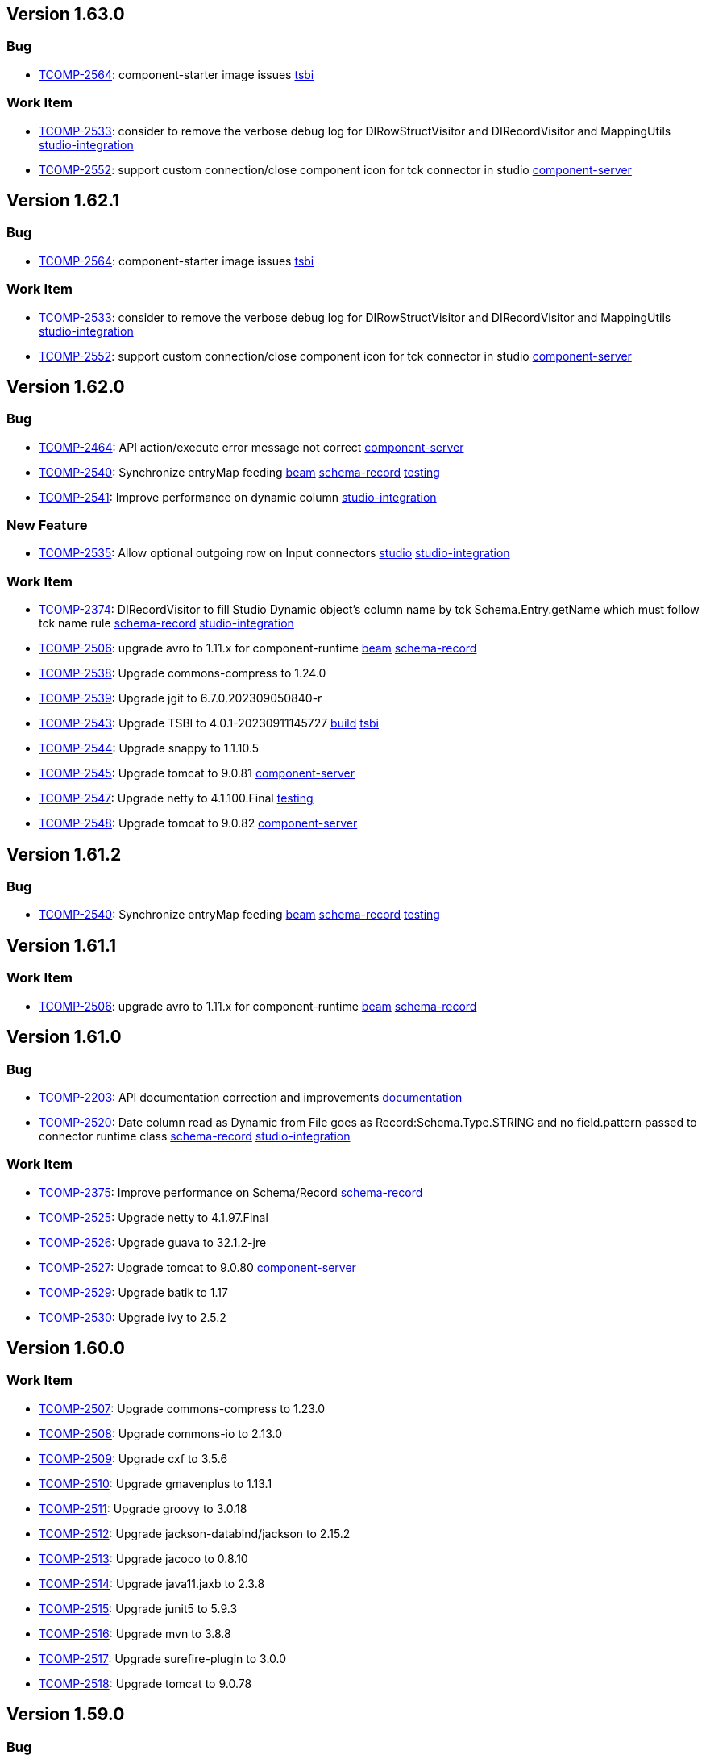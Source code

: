 

== Version 1.63.0

=== Bug

- link:https://jira.talendforge.org/browse/TCOMP-2564[TCOMP-2564^]: component-starter image issues link:search.html?query=tsbi[tsbi^,role='dockey']



=== Work Item

- link:https://jira.talendforge.org/browse/TCOMP-2533[TCOMP-2533^]: consider to remove the verbose debug log for DIRowStructVisitor and DIRecordVisitor and MappingUtils link:search.html?query=studio-integration[studio-integration^,role='dockey']
- link:https://jira.talendforge.org/browse/TCOMP-2552[TCOMP-2552^]: support custom connection/close component icon for tck connector in studio link:search.html?query=component-server[component-server^,role='dockey']



== Version 1.62.1

=== Bug

- link:https://jira.talendforge.org/browse/TCOMP-2564[TCOMP-2564^]: component-starter image issues link:search.html?query=tsbi[tsbi^,role='dockey']



=== Work Item

- link:https://jira.talendforge.org/browse/TCOMP-2533[TCOMP-2533^]: consider to remove the verbose debug log for DIRowStructVisitor and DIRecordVisitor and MappingUtils link:search.html?query=studio-integration[studio-integration^,role='dockey']
- link:https://jira.talendforge.org/browse/TCOMP-2552[TCOMP-2552^]: support custom connection/close component icon for tck connector in studio link:search.html?query=component-server[component-server^,role='dockey']



== Version 1.62.0

=== Bug

- link:https://jira.talendforge.org/browse/TCOMP-2464[TCOMP-2464^]: API action/execute error message not correct link:search.html?query=component-server[component-server^,role='dockey']
- link:https://jira.talendforge.org/browse/TCOMP-2540[TCOMP-2540^]: Synchronize entryMap feeding link:search.html?query=beam[beam^,role='dockey'] link:search.html?query=schema-record[schema-record^,role='dockey'] link:search.html?query=testing[testing^,role='dockey']
- link:https://jira.talendforge.org/browse/TCOMP-2541[TCOMP-2541^]: Improve performance on dynamic column link:search.html?query=studio-integration[studio-integration^,role='dockey']



=== New Feature

- link:https://jira.talendforge.org/browse/TCOMP-2535[TCOMP-2535^]: Allow optional outgoing row on Input connectors link:search.html?query=studio[studio^,role='dockey'] link:search.html?query=studio-integration[studio-integration^,role='dockey']



=== Work Item

- link:https://jira.talendforge.org/browse/TCOMP-2374[TCOMP-2374^]: DIRecordVisitor to fill Studio Dynamic object's column name by tck Schema.Entry.getName which must follow tck name rule link:search.html?query=schema-record[schema-record^,role='dockey'] link:search.html?query=studio-integration[studio-integration^,role='dockey']
- link:https://jira.talendforge.org/browse/TCOMP-2506[TCOMP-2506^]: upgrade avro to 1.11.x for component-runtime link:search.html?query=beam[beam^,role='dockey'] link:search.html?query=schema-record[schema-record^,role='dockey']
- link:https://jira.talendforge.org/browse/TCOMP-2538[TCOMP-2538^]: Upgrade commons-compress to 1.24.0 
- link:https://jira.talendforge.org/browse/TCOMP-2539[TCOMP-2539^]: Upgrade jgit to 6.7.0.202309050840-r 
- link:https://jira.talendforge.org/browse/TCOMP-2543[TCOMP-2543^]: Upgrade TSBI to 4.0.1-20230911145727 link:search.html?query=build[build^,role='dockey'] link:search.html?query=tsbi[tsbi^,role='dockey']
- link:https://jira.talendforge.org/browse/TCOMP-2544[TCOMP-2544^]: Upgrade snappy to 1.1.10.5 
- link:https://jira.talendforge.org/browse/TCOMP-2545[TCOMP-2545^]: Upgrade tomcat to 9.0.81 link:search.html?query=component-server[component-server^,role='dockey']
- link:https://jira.talendforge.org/browse/TCOMP-2547[TCOMP-2547^]: Upgrade netty to 4.1.100.Final link:search.html?query=testing[testing^,role='dockey']
- link:https://jira.talendforge.org/browse/TCOMP-2548[TCOMP-2548^]: Upgrade tomcat to 9.0.82 link:search.html?query=component-server[component-server^,role='dockey']



== Version 1.61.2

=== Bug

- link:https://jira.talendforge.org/browse/TCOMP-2540[TCOMP-2540^]: Synchronize entryMap feeding link:search.html?query=beam[beam^,role='dockey'] link:search.html?query=schema-record[schema-record^,role='dockey'] link:search.html?query=testing[testing^,role='dockey']



== Version 1.61.1

=== Work Item

- link:https://jira.talendforge.org/browse/TCOMP-2506[TCOMP-2506^]: upgrade avro to 1.11.x for component-runtime link:search.html?query=beam[beam^,role='dockey'] link:search.html?query=schema-record[schema-record^,role='dockey']

== Version 1.61.0

=== Bug

- link:https://jira.talendforge.org/browse/TCOMP-2203[TCOMP-2203^]: API documentation correction and improvements link:search.html?query=documentation[documentation^,role='dockey']
- link:https://jira.talendforge.org/browse/TCOMP-2520[TCOMP-2520^]: Date column read as Dynamic from File goes as Record:Schema.Type.STRING and no field.pattern passed to connector runtime class link:search.html?query=schema-record[schema-record^,role='dockey'] link:search.html?query=studio-integration[studio-integration^,role='dockey']



=== Work Item

- link:https://jira.talendforge.org/browse/TCOMP-2375[TCOMP-2375^]: Improve performance on Schema/Record link:search.html?query=schema-record[schema-record^,role='dockey']
- link:https://jira.talendforge.org/browse/TCOMP-2525[TCOMP-2525^]: Upgrade netty to 4.1.97.Final 
- link:https://jira.talendforge.org/browse/TCOMP-2526[TCOMP-2526^]: Upgrade guava to 32.1.2-jre 
- link:https://jira.talendforge.org/browse/TCOMP-2527[TCOMP-2527^]: Upgrade tomcat to 9.0.80 link:search.html?query=component-server[component-server^,role='dockey']
- link:https://jira.talendforge.org/browse/TCOMP-2529[TCOMP-2529^]: Upgrade batik to 1.17 
- link:https://jira.talendforge.org/browse/TCOMP-2530[TCOMP-2530^]: Upgrade ivy to 2.5.2 

== Version 1.60.0

=== Work Item

- link:https://jira.talendforge.org/browse/TCOMP-2507[TCOMP-2507^]: Upgrade commons-compress to 1.23.0 
- link:https://jira.talendforge.org/browse/TCOMP-2508[TCOMP-2508^]: Upgrade commons-io to 2.13.0 
- link:https://jira.talendforge.org/browse/TCOMP-2509[TCOMP-2509^]: Upgrade cxf to 3.5.6 
- link:https://jira.talendforge.org/browse/TCOMP-2510[TCOMP-2510^]: Upgrade gmavenplus to 1.13.1 
- link:https://jira.talendforge.org/browse/TCOMP-2511[TCOMP-2511^]: Upgrade groovy to 3.0.18 
- link:https://jira.talendforge.org/browse/TCOMP-2512[TCOMP-2512^]: Upgrade jackson-databind/jackson to 2.15.2 
- link:https://jira.talendforge.org/browse/TCOMP-2513[TCOMP-2513^]: Upgrade jacoco to 0.8.10 
- link:https://jira.talendforge.org/browse/TCOMP-2514[TCOMP-2514^]: Upgrade java11.jaxb to 2.3.8 
- link:https://jira.talendforge.org/browse/TCOMP-2515[TCOMP-2515^]: Upgrade junit5 to 5.9.3 
- link:https://jira.talendforge.org/browse/TCOMP-2516[TCOMP-2516^]: Upgrade mvn to 3.8.8 
- link:https://jira.talendforge.org/browse/TCOMP-2517[TCOMP-2517^]: Upgrade surefire-plugin to 3.0.0 
- link:https://jira.talendforge.org/browse/TCOMP-2518[TCOMP-2518^]: Upgrade tomcat to 9.0.78

== Version 1.59.0

=== Bug

- link:https://jira.talendforge.org/browse/TCOMP-1897[TCOMP-1897^]: Bulk API returns byte[] instead of a json link:search.html?query=component-server[component-server^,role='dockey']
- link:https://jira.talendforge.org/browse/TCOMP-2468[TCOMP-2468^]: Can't resolve component name when plugins have equal family name link:search.html?query=component-manager[component-manager^,role='dockey']
- link:https://jira.talendforge.org/browse/TCOMP-2479[TCOMP-2479^]: Error message for Min & Max annotation isn't correct link:search.html?query=component-manager[component-manager^,role='dockey']



=== Work Item

- link:https://jira.talendforge.org/browse/TCOMP-2307[TCOMP-2307^]: Upgrade beam to 2.46.0, Spark to 3.2.2 and Flink to 1.14 link:search.html?query=beam[beam^,role='dockey']
- link:https://jira.talendforge.org/browse/TCOMP-2473[TCOMP-2473^]: Upgrade netty to 4.1.94.Final link:search.html?query=testing[testing^,role='dockey']
- link:https://jira.talendforge.org/browse/TCOMP-2474[TCOMP-2474^]: Upgrade snappy to 1.1.10.1 link:search.html?query=beam[beam^,role='dockey']

== Version 1.58.0

=== Bug

- link:https://jira.talendforge.org/browse/TCOMP-2437[TCOMP-2437^]: Missing classpath elements on component-server for CE link:search.html?query=component-server[component-server^,role='dockey']
- link:https://jira.talendforge.org/browse/TCOMP-2447[TCOMP-2447^]: Revert datetime instant management changes on AvroSchema link:search.html?query=beam[beam^,role='dockey']



=== New Feature

- link:https://jira.talendforge.org/browse/TCOMP-2406[TCOMP-2406^]: Error logs when kill kafka streaming job link:search.html?query=component-manager[component-manager^,role='dockey']
- link:https://jira.talendforge.org/browse/TCOMP-2443[TCOMP-2443^]: Allow component-manager extensions for Studio link:search.html?query=studio[studio^,role='dockey'] link:search.html?query=studio-integration[studio-integration^,role='dockey']



=== Work Item

- link:https://jira.talendforge.org/browse/TCOMP-2428[TCOMP-2428^]: Stop deciphering vault secrets during migration process link:search.html?query=component-server[component-server^,role='dockey'] link:search.html?query=vault-client[vault-client^,role='dockey']
- link:https://jira.talendforge.org/browse/TCOMP-2440[TCOMP-2440^]: Upgrade tomcat to 9.0.75 link:search.html?query=component-server[component-server^,role='dockey']
- link:https://jira.talendforge.org/browse/TCOMP-2441[TCOMP-2441^]: Upgrade johnzon to 1.2.20 link:search.html?query=component-manager[component-manager^,role='dockey']
- link:https://jira.talendforge.org/browse/TCOMP-2442[TCOMP-2442^]: Upgrade jib-core to 0.24.0 link:search.html?query=component-server[component-server^,role='dockey'] link:search.html?query=remote-engine-customizer[remote-engine-customizer^,role='dockey'] link:search.html?query=starter[starter^,role='dockey']
- link:https://jira.talendforge.org/browse/TCOMP-2451[TCOMP-2451^]: Rework dependencies on config link:search.html?query=studio[studio^,role='dockey']



== Version 1.57.2

=== Bug

- link:https://jira.talendforge.org/browse/TCOMP-2447[TCOMP-2447^]: Revert datetime instant management changes on AvroSchema link:search.html?query=beam[beam^,role='dockey']



== Version 1.57.1

=== Bug

- link:https://jira.talendforge.org/browse/TCOMP-2437[TCOMP-2437^]: Missing classpath elements on component-server for CE link:search.html?query=component-server[component-server^,role='dockey']

== Version 1.57.0

=== Bug

- link:https://jira.talendforge.org/browse/TCOMP-2426[TCOMP-2426^]: Missing Instant conversion to Long link:search.html?query=component-manager[component-manager^,role='dockey'] link:search.html?query=schema-record[schema-record^,role='dockey']
- link:https://jira.talendforge.org/browse/TCOMP-2435[TCOMP-2435^]: Port not assigned correctly on CE link:search.html?query=component-server[component-server^,role='dockey']



=== New Feature

- link:https://jira.talendforge.org/browse/TCOMP-2407[TCOMP-2407^]: Allow to deploy specific branch qualified artifacts link:search.html?query=build[build^,role='dockey'] link:search.html?query=testing[testing^,role='dockey']



=== Work Item

- link:https://jira.talendforge.org/browse/TCOMP-2391[TCOMP-2391^]: Phase out layerspector and migrate to JIB for TCK Api Test script link:search.html?query=build[build^,role='dockey'] link:search.html?query=component-server[component-server^,role='dockey'] link:search.html?query=remote-engine-customizer[remote-engine-customizer^,role='dockey'] link:search.html?query=starter[starter^,role='dockey'] link:search.html?query=tsbi[tsbi^,role='dockey']
- link:https://jira.talendforge.org/browse/TCOMP-2423[TCOMP-2423^]: Upgrade netty to 4.1.92.Final link:search.html?query=testing[testing^,role='dockey']
- link:https://jira.talendforge.org/browse/TCOMP-2424[TCOMP-2424^]: Upgrade jackson to 2.15.0 link:search.html?query=beam[beam^,role='dockey']













== Version 1.56.3

=== Bug

- link:https://jira.talendforge.org/browse/TCOMP-2437[TCOMP-2437^]: Missing classpath elements on component-server for CE link:search.html?query=component-server[component-server^,role='dockey']

== Version 1.56.2

=== Bug

- link:https://jira.talendforge.org/browse/TCOMP-2435[TCOMP-2435^]: Port not assigned correctly on CE link:search.html?query=component-server[component-server^,role='dockey']



== Version 1.56.1

=== Bug

- link:https://jira.talendforge.org/browse/TCOMP-2426[TCOMP-2426^]: Missing Instant conversion to Long link:search.html?query=component-manager[component-manager^,role='dockey'] link:search.html?query=schema-record[schema-record^,role='dockey']

== Version 1.56.0

=== Bug

- link:https://jira.talendforge.org/browse/TCOMP-2293[TCOMP-2293^]: Add Instant parameter type to withTimestamp method to avoid ms precision loss link:search.html?query=schema-record[schema-record^,role='dockey']
- link:https://jira.talendforge.org/browse/TCOMP-2355[TCOMP-2355^]: Error on language support for xx_YY language files link:search.html?query=component-server[component-server^,role='dockey']
- link:https://jira.talendforge.org/browse/TCOMP-2383[TCOMP-2383^]: Guess schema - Can't find component name Client link:search.html?query=component-manager[component-manager^,role='dockey']
- link:https://jira.talendforge.org/browse/TCOMP-2389[TCOMP-2389^]: There is no response when use guess schema for tNetSuiteV2019Input link:search.html?query=schema-record[schema-record^,role='dockey'] link:search.html?query=studio[studio^,role='dockey'] link:search.html?query=studio-integration[studio-integration^,role='dockey']
- link:https://jira.talendforge.org/browse/TCOMP-2414[TCOMP-2414^]: Need add-opens for Pulsar Connector running with Java 17 link:search.html?query=component-server[component-server^,role='dockey']



=== New Feature

- link:https://jira.talendforge.org/browse/TCOMP-2343[TCOMP-2343^]: Guesschema - Improve error message link:search.html?query=schema-record[schema-record^,role='dockey'] link:search.html?query=studio-integration[studio-integration^,role='dockey']



=== Work Item

- link:https://jira.talendforge.org/browse/TCOMP-2405[TCOMP-2405^]: Upgrade snakeyaml to 2.0 link:search.html?query=build[build^,role='dockey']



== Version 1.55.0

=== Work Item

- link:https://jira.talendforge.org/browse/TCOMP-2395[TCOMP-2395^]: Upgrade meecrowave to 1.2.15 link:search.html?query=component-server[component-server^,role='dockey']

== Version 1.54.1

=== Work Item

- link:https://jira.talendforge.org/browse/TCOMP-2369[TCOMP-2369^]: Make DateTime option configurable link:search.html?query=api[api^,role='dockey']

== Version 1.54.0

=== Bug

- link:https://jira.talendforge.org/browse/TCOMP-2365[TCOMP-2365^]: Add missing add-opens needed by some connectors to component-server link:search.html?query=component-server[component-server^,role='dockey']
- link:https://jira.talendforge.org/browse/TCOMP-2370[TCOMP-2370^]: [RunConv] Prep output: the "operation key" field in additional parameters had an empty list instead of the list of table columns. link:search.html?query=component-server[component-server^,role='dockey']



=== Work Item

- link:https://jira.talendforge.org/browse/TCOMP-2348[TCOMP-2348^]: Upgrade tomcat to 9.0.69 link:search.html?query=component-server[component-server^,role='dockey']
- link:https://jira.talendforge.org/browse/TCOMP-2349[TCOMP-2349^]: Upgrade netty to 4.1.87.Final link:search.html?query=testing[testing^,role='dockey']
- link:https://jira.talendforge.org/browse/TCOMP-2366[TCOMP-2366^]: Replace JAVA_OPTS by JDK_JAVA_OPTIONS link:search.html?query=component-server[component-server^,role='dockey']
- link:https://jira.talendforge.org/browse/TCOMP-2371[TCOMP-2371^]: [TCK JDBC]: Studio dynamic column metadata info : isKey should follow runtime dynamic object, not the input component's studio schema link:search.html?query=studio-integration[studio-integration^,role='dockey']



== Version 1.53.1

=== Bug

- link:https://jira.talendforge.org/browse/TCOMP-2365[TCOMP-2365^]: Add missing add-opens needed by some connectors to component-server link:search.html?query=component-server[component-server^,role='dockey']
- link:https://jira.talendforge.org/browse/TCOMP-2370[TCOMP-2370^]: [RunConv] Prep output: the "operation key" field in additional parameters had an empty list instead of the list of table columns. link:search.html?query=component-server[component-server^,role='dockey']



=== Work Item

- link:https://jira.talendforge.org/browse/TCOMP-2366[TCOMP-2366^]: Replace JAVA_OPTS by JDK_JAVA_OPTIONS link:search.html?query=component-server[component-server^,role='dockey']

== Version 1.53.0

=== Bug

- link:https://jira.talendforge.org/browse/TCOMP-2165[TCOMP-2165^]: Support connectors in TOS link:search.html?query=schema-record[schema-record^,role='dockey'] link:search.html?query=studio[studio^,role='dockey'] link:search.html?query=studio-integration[studio-integration^,role='dockey']
- link:https://jira.talendforge.org/browse/TCOMP-2330[TCOMP-2330^]: Improve JVM version check link:search.html?query=component-manager[component-manager^,role='dockey']



=== Work Item

- link:https://jira.talendforge.org/browse/TCOMP-2327[TCOMP-2327^]: Upgrade cxf to 3.5.5 due to CVE-2022-46364 
- link:https://jira.talendforge.org/browse/TCOMP-2328[TCOMP-2328^]: Upgrade woodstox to 6.4.0 due to CVE-2022-40152 
- link:https://jira.talendforge.org/browse/TCOMP-2334[TCOMP-2334^]: Upgrade netty to 4.1.86.Final link:search.html?query=testing[testing^,role='dockey']
- link:https://jira.talendforge.org/browse/TCOMP-2335[TCOMP-2335^]: Upgrade commons-net to 3.9.0 link:search.html?query=documentation[documentation^,role='dockey']
- link:https://jira.talendforge.org/browse/TCOMP-2336[TCOMP-2336^]: Allow component-server to not fail on empty/not found component-registry descriptor link:search.html?query=component-server[component-server^,role='dockey']
- link:https://jira.talendforge.org/browse/TCOMP-2340[TCOMP-2340^]: Reduce warning on jmx registration link:search.html?query=component-manager[component-manager^,role='dockey']











== Version 1.52.2

=== Bug

- link:https://jira.talendforge.org/browse/TCOMP-2365[TCOMP-2365^]: Add missing add-opens needed by some connectors to component-server link:search.html?query=component-server[component-server^,role='dockey']
- link:https://jira.talendforge.org/browse/TCOMP-2370[TCOMP-2370^]: [RunConv] Prep output: the "operation key" field in additional parameters had an empty list instead of the list of table columns. link:search.html?query=component-server[component-server^,role='dockey']



=== Work Item

- link:https://jira.talendforge.org/browse/TCOMP-2366[TCOMP-2366^]: Replace JAVA_OPTS by JDK_JAVA_OPTIONS link:search.html?query=component-server[component-server^,role='dockey']

== Version 1.52.1

=== Bug

- link:https://jira.talendforge.org/browse/TCOMP-2330[TCOMP-2330^]: Improve JVM version check link:search.html?query=component-manager[component-manager^,role='dockey']



=== Work Item

- link:https://jira.talendforge.org/browse/TCOMP-2327[TCOMP-2327^]: Upgrade cxf to 3.5.5 due to CVE-2022-46364 
- link:https://jira.talendforge.org/browse/TCOMP-2328[TCOMP-2328^]: Upgrade woodstox to 6.4.0 due to CVE-2022-40152 

== Version 1.52.0

=== Bug

- link:https://jira.talendforge.org/browse/TCOMP-2311[TCOMP-2311^]: DiscoverSchemaExtended validation is too strict link:search.html?query=maven-plugin[maven-plugin^,role='dockey']
- link:https://jira.talendforge.org/browse/TCOMP-2313[TCOMP-2313^]: Entries order is not preserved when updating entry name link:search.html?query=schema-record[schema-record^,role='dockey']
- link:https://jira.talendforge.org/browse/TCOMP-2321[TCOMP-2321^]: Record.Builder.with() does not allow null value for datetime link:search.html?query=schema-record[schema-record^,role='dockey']



=== Work Item

- link:https://jira.talendforge.org/browse/TCOMP-2237[TCOMP-2237^]: Create a streaming configuration section for documentation link:search.html?query=documentation[documentation^,role='dockey']
- link:https://jira.talendforge.org/browse/TCOMP-2308[TCOMP-2308^]: component-runtime-http-junit capture headers case sensitivity link:search.html?query=testing[testing^,role='dockey']





















== Version 1.51.4

=== Bug

- link:https://jira.talendforge.org/browse/TCOMP-2365[TCOMP-2365^]: Add missing add-opens needed by some connectors to component-server link:search.html?query=component-server[component-server^,role='dockey']
- link:https://jira.talendforge.org/browse/TCOMP-2370[TCOMP-2370^]: [RunConv] Prep output: the "operation key" field in additional parameters had an empty list instead of the list of table columns. link:search.html?query=component-server[component-server^,role='dockey']



=== Work Item

- link:https://jira.talendforge.org/browse/TCOMP-2366[TCOMP-2366^]: Replace JAVA_OPTS by JDK_JAVA_OPTIONS link:search.html?query=component-server[component-server^,role='dockey']

== Version 1.51.3

=== Bug

- link:https://jira.talendforge.org/browse/TCOMP-2330[TCOMP-2330^]: Improve JVM version check link:search.html?query=component-manager[component-manager^,role='dockey']

== Version 1.51.2

=== Bug

- link:https://jira.talendforge.org/browse/TCOMP-2311[TCOMP-2311^]: DiscoverSchemaExtended validation is too strict link:search.html?query=maven-plugin[maven-plugin^,role='dockey']



== Version 1.51.1

=== Bug

- link:https://jira.talendforge.org/browse/TCOMP-2313[TCOMP-2313^]: Entries order is not preserved when updating entry name link:search.html?query=schema-record[schema-record^,role='dockey']

== Version 1.51.0

=== Bug

- link:https://jira.talendforge.org/browse/TCOMP-2241[TCOMP-2241^]: [Runtime convergence] : Join connector fails - No translator known link:search.html?query=api[api^,role='dockey'] link:search.html?query=beam[beam^,role='dockey']
- link:https://jira.talendforge.org/browse/TCOMP-2303[TCOMP-2303^]: Pattern validation error in JsonSchemaValidatorExt link:search.html?query=component-form[component-form^,role='dockey']
- link:https://jira.talendforge.org/browse/TCOMP-2304[TCOMP-2304^]: talend-component:web goal may fail with java >= 17 link:search.html?query=maven-plugin[maven-plugin^,role='dockey']



=== New Feature

- link:https://jira.talendforge.org/browse/TCOMP-2277[TCOMP-2277^]: Complete the TCK schema's entry properties link:search.html?query=schema-record[schema-record^,role='dockey']
- link:https://jira.talendforge.org/browse/TCOMP-2285[TCOMP-2285^]: Support of qualifier in version of connectors to be loaded by the component manager link:search.html?query=component-manager[component-manager^,role='dockey']
- link:https://jira.talendforge.org/browse/TCOMP-2291[TCOMP-2291^]: Provide to streaming connectors the stop strategy applied link:search.html?query=component-manager[component-manager^,role='dockey']
- link:https://jira.talendforge.org/browse/TCOMP-2297[TCOMP-2297^]: Support flow return var for tck connector in studio link:search.html?query=studio[studio^,role='dockey'] link:search.html?query=studio-integration[studio-integration^,role='dockey']



=== Work Item

- link:https://jira.talendforge.org/browse/TCOMP-2236[TCOMP-2236^]: Streaming stop strategy in livy jobs link:search.html?query=beam[beam^,role='dockey'] link:search.html?query=component-manager[component-manager^,role='dockey']
- link:https://jira.talendforge.org/browse/TCOMP-2265[TCOMP-2265^]: Upgrade beam to 2.37.0 link:search.html?query=beam[beam^,role='dockey']
- link:https://jira.talendforge.org/browse/TCOMP-2272[TCOMP-2272^]: Use java 17 TSBI image for component-server link:search.html?query=component-server[component-server^,role='dockey'] link:search.html?query=starter[starter^,role='dockey'] link:search.html?query=tsbi[tsbi^,role='dockey']
- link:https://jira.talendforge.org/browse/TCOMP-2294[TCOMP-2294^]: Upgrade batik to 1.16 link:search.html?query=maven-plugin[maven-plugin^,role='dockey']
- link:https://jira.talendforge.org/browse/TCOMP-2295[TCOMP-2295^]: Upgrade tomcat to 9.0.68 link:search.html?query=component-server[component-server^,role='dockey']
- link:https://jira.talendforge.org/browse/TCOMP-2296[TCOMP-2296^]: Upgrade jsoup to 1.15.3 link:search.html?query=documentation[documentation^,role='dockey']
- link:https://jira.talendforge.org/browse/TCOMP-2298[TCOMP-2298^]: Upgrade netty to 4.1.85.Final link:search.html?query=testing[testing^,role='dockey']









== Version 1.50.4

=== Bug

- link:https://jira.talendforge.org/browse/TCOMP-2311[TCOMP-2311^]: DiscoverSchemaExtended validation is too strict link:search.html?query=maven-plugin[maven-plugin^,role='dockey']



== Version 1.50.3

=== Bug

- link:https://jira.talendforge.org/browse/TCOMP-2313[TCOMP-2313^]: Entries order is not preserved when updating entry name link:search.html?query=schema-record[schema-record^,role='dockey']

== Version 1.50.2

=== Bug

- link:https://jira.talendforge.org/browse/TCOMP-2303[TCOMP-2303^]: Pattern validation error in JsonSchemaValidatorExt link:search.html?query=component-form[component-form^,role='dockey']



== Version 1.50.1

=== Bug

- link:https://jira.talendforge.org/browse/TCOMP-2241[TCOMP-2241^]: [Runtime convergence] : Join connector fails - No translator known link:search.html?query=api[api^,role='dockey'] link:search.html?query=beam[beam^,role='dockey']



=== Work Item

- link:https://jira.talendforge.org/browse/TCOMP-2236[TCOMP-2236^]: Streaming stop strategy in livy jobs link:search.html?query=beam[beam^,role='dockey'] link:search.html?query=component-manager[component-manager^,role='dockey']

== Version 1.50.0

=== Bug

- link:https://jira.talendforge.org/browse/TCOMP-2289[TCOMP-2289^]: Payload validator fails on regexp matching link:search.html?query=component-manager[component-manager^,role='dockey']



=== New Feature

- link:https://jira.talendforge.org/browse/TCOMP-2186[TCOMP-2186^]: Guess schema service for processors link:search.html?query=api[api^,role='dockey'] link:search.html?query=schema-record[schema-record^,role='dockey']
- link:https://jira.talendforge.org/browse/TCOMP-2276[TCOMP-2276^]: Make Streaming stop strategy configurable link:search.html?query=component-manager[component-manager^,role='dockey'] link:search.html?query=studio[studio^,role='dockey']



=== Work Item

- link:https://jira.talendforge.org/browse/TCOMP-1998[TCOMP-1998^]: Remove component-server-vault-proxy from cloud environments link:search.html?query=component-server[component-server^,role='dockey'] link:search.html?query=component-server-vault-proxy[component-server-vault-proxy^,role='dockey'] link:search.html?query=helm-charts[helm-charts^,role='dockey'] link:search.html?query=vault-client[vault-client^,role='dockey']
- link:https://jira.talendforge.org/browse/TCOMP-2256[TCOMP-2256^]: Replace nashorn javascript engine by rhino link:search.html?query=component-manager[component-manager^,role='dockey'] link:search.html?query=studio[studio^,role='dockey']
- link:https://jira.talendforge.org/browse/TCOMP-2259[TCOMP-2259^]: Support db column name/length/precision with guess schema for all types link:search.html?query=studio[studio^,role='dockey']
- link:https://jira.talendforge.org/browse/TCOMP-2268[TCOMP-2268^]: Upgrade jib to 0.22.0 link:search.html?query=remote-engine-customizer[remote-engine-customizer^,role='dockey'] link:search.html?query=starter[starter^,role='dockey'] link:search.html?query=tsbi[tsbi^,role='dockey']
- link:https://jira.talendforge.org/browse/TCOMP-2273[TCOMP-2273^]: Upgrade TSBI to 3.0.8-20220928070500 link:search.html?query=component-server[component-server^,role='dockey'] link:search.html?query=starter[starter^,role='dockey'] link:search.html?query=tsbi[tsbi^,role='dockey']
- link:https://jira.talendforge.org/browse/TCOMP-2274[TCOMP-2274^]: Move component-starter-server to TSBI link:search.html?query=starter[starter^,role='dockey']
- link:https://jira.talendforge.org/browse/TCOMP-2275[TCOMP-2275^]: Use java 17 TSBI image for CI build link:search.html?query=build[build^,role='dockey'] link:search.html?query=tsbi[tsbi^,role='dockey']
- link:https://jira.talendforge.org/browse/TCOMP-2286[TCOMP-2286^]: Upgrade jackson to 2.13.4 
- link:https://jira.talendforge.org/browse/TCOMP-2287[TCOMP-2287^]: Upgrade commons-text to 1.10.0 link:search.html?query=documentation[documentation^,role='dockey']



== Version 1.49.1

=== New Feature

- link:https://jira.talendforge.org/browse/TCOMP-2276[TCOMP-2276^]: Make Streaming stop strategy configurable link:search.html?query=component-manager[component-manager^,role='dockey'] link:search.html?query=studio[studio^,role='dockey']

== Version 1.49.0

=== Bug

- link:https://jira.talendforge.org/browse/TCOMP-2239[TCOMP-2239^]: Fix Record.Builder interface to avoid API break link:search.html?query=schema-record[schema-record^,role='dockey']



=== New Feature

- link:https://jira.talendforge.org/browse/TCOMP-2226[TCOMP-2226^]: Implement a default UI for streaming sources for user configuration of a StopStrategy link:search.html?query=component-form[component-form^,role='dockey'] link:search.html?query=component-manager[component-manager^,role='dockey']
- link:https://jira.talendforge.org/browse/TCOMP-2234[TCOMP-2234^]: Override blocking read process in streaming connectors link:search.html?query=component-manager[component-manager^,role='dockey'] link:search.html?query=studio[studio^,role='dockey']
- link:https://jira.talendforge.org/browse/TCOMP-2258[TCOMP-2258^]: @Documentation to tooltips in uiSchema link:search.html?query=component-form[component-form^,role='dockey'] link:search.html?query=component-server[component-server^,role='dockey']



=== Work Item

- link:https://jira.talendforge.org/browse/TCOMP-2147[TCOMP-2147^]: Decrease log level for blacklisted dependencies link:search.html?query=component-manager[component-manager^,role='dockey']
- link:https://jira.talendforge.org/browse/TCOMP-2228[TCOMP-2228^]: Upgrade git-commit-id-plugin to 4.9.10 
- link:https://jira.talendforge.org/browse/TCOMP-2232[TCOMP-2232^]: Upgrade slf4j to 1.7.34 
- link:https://jira.talendforge.org/browse/TCOMP-2238[TCOMP-2238^]: Upgrade jib-core to 0.16.0 
- link:https://jira.talendforge.org/browse/TCOMP-2249[TCOMP-2249^]: Upgrade johnzon to 1.2.19 
- link:https://jira.talendforge.org/browse/TCOMP-2251[TCOMP-2251^]: Upgrade jackson to 2.13.3 
- link:https://jira.talendforge.org/browse/TCOMP-2252[TCOMP-2252^]: MavenRepositoryResolver call fallback only it's needed link:search.html?query=component-manager[component-manager^,role='dockey']
- link:https://jira.talendforge.org/browse/TCOMP-2257[TCOMP-2257^]: Upgrade meecrowave to 1.2.14 link:search.html?query=component-manager[component-manager^,role='dockey']
- link:https://jira.talendforge.org/browse/TCOMP-2263[TCOMP-2263^]: Upgrade openwebbeans-se to 2.0.27 link:search.html?query=component-manager[component-manager^,role='dockey']
- link:https://jira.talendforge.org/browse/TCOMP-2264[TCOMP-2264^]: Upgrade TSBI to 3.0.5-20220907120958 link:search.html?query=tsbi[tsbi^,role='dockey']



== Version 1.48.1

=== Bug

- link:https://jira.talendforge.org/browse/TCOMP-2239[TCOMP-2239^]: Fix Record.Builder interface to avoid API break link:search.html?query=schema-record[schema-record^,role='dockey']

== Version 1.48.0

=== Bug

- link:https://jira.talendforge.org/browse/TCOMP-2182[TCOMP-2182^]: Guess Schema in Studio always uses version of component 1 link:search.html?query=studio[studio^,role='dockey'] link:search.html?query=studio-integration[studio-integration^,role='dockey']
- link:https://jira.talendforge.org/browse/TCOMP-2190[TCOMP-2190^]: Handle partial messages for large payloads in websocket communications link:search.html?query=component-server[component-server^,role='dockey'] link:search.html?query=studio[studio^,role='dockey']



=== New Feature

- link:https://jira.talendforge.org/browse/TCOMP-2107[TCOMP-2107^]: Implement a stop strategy for streaming input connectors link:search.html?query=component-manager[component-manager^,role='dockey'] link:search.html?query=studio[studio^,role='dockey']
- link:https://jira.talendforge.org/browse/TCOMP-2177[TCOMP-2177^]: Suppress illegal reflective access operation has occurred warnings link:search.html?query=component-manager[component-manager^,role='dockey']



=== Work Item

- link:https://jira.talendforge.org/browse/TCOMP-2163[TCOMP-2163^]: [QA] Component Runtime API test Framework link:search.html?query=testing[testing^,role='dockey']
- link:https://jira.talendforge.org/browse/TCOMP-2187[TCOMP-2187^]: Introduce IntegerConstraintEnricher link:search.html?query=component-form[component-form^,role='dockey']
- link:https://jira.talendforge.org/browse/TCOMP-2204[TCOMP-2204^]: Upgrade netty to 4.1.79.Final 
- link:https://jira.talendforge.org/browse/TCOMP-2205[TCOMP-2205^]: Upgrade crawler-commons to 1.3 
- link:https://jira.talendforge.org/browse/TCOMP-2206[TCOMP-2206^]: Upgrade guava to 31.1-jre 
- link:https://jira.talendforge.org/browse/TCOMP-2207[TCOMP-2207^]: Upgrade maven to 3.8.6 
- link:https://jira.talendforge.org/browse/TCOMP-2208[TCOMP-2208^]: Upgrade maven-shade-plugin to 3.3.0 link:search.html?query=build[build^,role='dockey']
- link:https://jira.talendforge.org/browse/TCOMP-2209[TCOMP-2209^]: Upgrade junit5 to 5.9.0 
- link:https://jira.talendforge.org/browse/TCOMP-2210[TCOMP-2210^]: Upgrade tomcat to 9.0.63 
- link:https://jira.talendforge.org/browse/TCOMP-2211[TCOMP-2211^]: Upgrade cxf to 3.5.2 
- link:https://jira.talendforge.org/browse/TCOMP-2212[TCOMP-2212^]: Upgrade bndlib to 5.2.0 
- link:https://jira.talendforge.org/browse/TCOMP-2217[TCOMP-2217^]: Update rat-plugin to 0.14 link:search.html?query=build[build^,role='dockey']
- link:https://jira.talendforge.org/browse/TCOMP-2219[TCOMP-2219^]: Add API to convert data in Record link:search.html?query=schema-record[schema-record^,role='dockey']
- link:https://jira.talendforge.org/browse/TCOMP-2223[TCOMP-2223^]: Upgrade log4j to 2.18.0 
- link:https://jira.talendforge.org/browse/TCOMP-2227[TCOMP-2227^]: Upgrade commons-io to 2.9.0 
- link:https://jira.talendforge.org/browse/TCOMP-2229[TCOMP-2229^]: Upgrade jcommander to 1.81 
- link:https://jira.talendforge.org/browse/TCOMP-2230[TCOMP-2230^]: Allow specific context UI 
- link:https://jira.talendforge.org/browse/TCOMP-2233[TCOMP-2233^]: support decimal type 



== Version 1.47.1

=== Bug

- link:https://jira.talendforge.org/browse/TCOMP-2190[TCOMP-2190^]: Handle partial messages for large payloads in websocket communications link:search.html?query=component-server[component-server^,role='dockey'] link:search.html?query=studio[studio^,role='dockey']



=== New Feature

- link:https://jira.talendforge.org/browse/TCOMP-2177[TCOMP-2177^]: Suppress illegal reflective access operation has occurred warnings link:search.html?query=component-manager[component-manager^,role='dockey']



== Version 1.47.0

=== New Feature

- link:https://jira.talendforge.org/browse/TCOMP-2177[TCOMP-2177^]: Suppress illegal reflective access operation has occurred warnings link:search.html?query=component-manager[component-manager^,role='dockey']

== Version 1.46.1

=== Bug

- link:https://jira.talendforge.org/browse/TCOMP-2176[TCOMP-2176^]: Record : Infinite loop link:search.html?query=schema-record[schema-record^,role='dockey']

== Version 1.46.0

=== New Feature

- link:https://jira.talendforge.org/browse/TCOMP-2146[TCOMP-2146^]: Car bundler improvements link:search.html?query=car-bundler[car-bundler^,role='dockey'] link:search.html?query=maven-plugin[maven-plugin^,role='dockey']
- link:https://jira.talendforge.org/browse/TCOMP-2151[TCOMP-2151^]: Add documentation translation to metadata link:search.html?query=component-server[component-server^,role='dockey']



=== Work Item

- link:https://jira.talendforge.org/browse/TCOMP-2132[TCOMP-2132^]: Optimisation for preparation link:search.html?query=schema-record[schema-record^,role='dockey']
- link:https://jira.talendforge.org/browse/TCOMP-2143[TCOMP-2143^]: [JDBC TCK]: Support MODULE_LIST field for studio in tck connector ui for driver jars choose link:search.html?query=studio[studio^,role='dockey']
- link:https://jira.talendforge.org/browse/TCOMP-2152[TCOMP-2152^]: Upgrade jackson to 2.13.2 link:search.html?query=beam[beam^,role='dockey'] link:search.html?query=bom[bom^,role='dockey'] link:search.html?query=maven-plugin[maven-plugin^,role='dockey']
- link:https://jira.talendforge.org/browse/TCOMP-2153[TCOMP-2153^]: Bump netty to 4.1.77.Final due to CVE CVE-2022-24823 link:search.html?query=testing[testing^,role='dockey']
- link:https://jira.talendforge.org/browse/TCOMP-2154[TCOMP-2154^]: Upgrade maven-settings to 3.8.5 due to CVE-2021-26291 link:search.html?query=build[build^,role='dockey']
- link:https://jira.talendforge.org/browse/TCOMP-2155[TCOMP-2155^]: Upgrade jdom2 to 2.0.6.1 due to CVE-2021-33813 link:search.html?query=beam[beam^,role='dockey']
- link:https://jira.talendforge.org/browse/TCOMP-2164[TCOMP-2164^]: Ensure that decryption is done only on credential fields link:search.html?query=component-server[component-server^,role='dockey'] link:search.html?query=vault-client[vault-client^,role='dockey']
- link:https://jira.talendforge.org/browse/TCOMP-2171[TCOMP-2171^]: Add  component type to ComponentIndex link:search.html?query=component-server[component-server^,role='dockey']



== Version 1.45.2

=== Work Item

- link:https://jira.talendforge.org/browse/TCOMP-2152[TCOMP-2152^]: Upgrade jackson to 2.13.2 link:search.html?query=beam[beam^,role='dockey'] link:search.html?query=bom[bom^,role='dockey'] link:search.html?query=maven-plugin[maven-plugin^,role='dockey']



== Version 1.45.1

=== New Feature

- link:https://jira.talendforge.org/browse/TCOMP-2146[TCOMP-2146^]: Car bundler improvements link:search.html?query=car-bundler[car-bundler^,role='dockey'] link:search.html?query=maven-plugin[maven-plugin^,role='dockey']

== Version 1.45.0

=== Bug

- link:https://jira.talendforge.org/browse/TCOMP-2111[TCOMP-2111^]: [Runtime convergence] : Join connector fails in cloud environment with hybrid tck/beam connectors link:search.html?query=api[api^,role='dockey'] link:search.html?query=beam[beam^,role='dockey']
- link:https://jira.talendforge.org/browse/TCOMP-2123[TCOMP-2123^]: Bug on order columns for Avro Impl link:search.html?query=beam[beam^,role='dockey'] link:search.html?query=schema-record[schema-record^,role='dockey']
- link:https://jira.talendforge.org/browse/TCOMP-2127[TCOMP-2127^]: Fix avro records where array contains nullable array link:search.html?query=beam[beam^,role='dockey'] link:search.html?query=schema-record[schema-record^,role='dockey']
- link:https://jira.talendforge.org/browse/TCOMP-2131[TCOMP-2131^]: starter-toolkit fails when generating a connector from openapi description link:search.html?query=starter[starter^,role='dockey']
- link:https://jira.talendforge.org/browse/TCOMP-2133[TCOMP-2133^]: component-registry uses detailed version not baseVersion in snapshot case link:search.html?query=build[build^,role='dockey'] link:search.html?query=maven-plugin[maven-plugin^,role='dockey']
- link:https://jira.talendforge.org/browse/TCOMP-2134[TCOMP-2134^]: Activate intellij plugin by default link:search.html?query=intellij[intellij^,role='dockey'] link:search.html?query=starter[starter^,role='dockey']
- link:https://jira.talendforge.org/browse/TCOMP-2138[TCOMP-2138^]: starter-toolkit github repository creation process fails link:search.html?query=starter[starter^,role='dockey']



=== New Feature

- link:https://jira.talendforge.org/browse/TCOMP-2135[TCOMP-2135^]: Component web tester in non interactive mode link:search.html?query=component-server[component-server^,role='dockey'] link:search.html?query=maven-plugin[maven-plugin^,role='dockey'] link:search.html?query=testing[testing^,role='dockey']



=== Work Item

- link:https://jira.talendforge.org/browse/TCOMP-2126[TCOMP-2126^]: give default implementation to Record.Builder to not break api link:search.html?query=api[api^,role='dockey']
- link:https://jira.talendforge.org/browse/TCOMP-2130[TCOMP-2130^]: Add git informations in starter-toolkit's environment link:search.html?query=starter[starter^,role='dockey']



== Version 1.44.3

=== Bug

- link:https://jira.talendforge.org/browse/TCOMP-2127[TCOMP-2127^]: Fix avro records where array contains nullable array link:search.html?query=beam[beam^,role='dockey'] link:search.html?query=schema-record[schema-record^,role='dockey']



=== Work Item

- link:https://jira.talendforge.org/browse/TCOMP-2130[TCOMP-2130^]: Add git informations in starter-toolkit's environment link:search.html?query=starter[starter^,role='dockey']



== Version 1.44.2

=== Work Item

- link:https://jira.talendforge.org/browse/TCOMP-2126[TCOMP-2126^]: give default implementation to Record.Builder to not break api link:search.html?query=api[api^,role='dockey']

== Version 1.44.1

=== New Feature

- link:https://jira.talendforge.org/browse/TCOMP-2085[TCOMP-2085^]: Add extras manipulations on Record BuilderImpl link:search.html?query=beam[beam^,role='dockey'] link:search.html?query=schema-record[schema-record^,role='dockey']

== Version 1.44.0

=== Bug

- link:https://jira.talendforge.org/browse/TCOMP-2102[TCOMP-2102^]: Wrong maven resolution with car when using snapshot in prepare-repository goal link:search.html?query=build[build^,role='dockey'] link:search.html?query=maven-plugin[maven-plugin^,role='dockey']
- link:https://jira.talendforge.org/browse/TCOMP-2119[TCOMP-2119^]: Avro Record : array containing Null. link:search.html?query=beam[beam^,role='dockey'] link:search.html?query=schema-record[schema-record^,role='dockey']
- link:https://jira.talendforge.org/browse/TCOMP-2112[TCOMP-2112^]: [JDBC] discover schema API is failing on production. link:search.html?query=build[build^,role='dockey'] link:search.html?query=maven-plugin[maven-plugin^,role='dockey']



=== New Feature

- link:https://jira.talendforge.org/browse/TCOMP-2103[TCOMP-2103^]: Link affected jira components to issue in changelog as keywords for search link:search.html?query=documentation[documentation^,role='dockey']



=== Work Item

- link:https://jira.talendforge.org/browse/TCOMP-2098[TCOMP-2098^]: Improve m2 discovery process link:search.html?query=documentation[documentation^,role='dockey']
- link:https://jira.talendforge.org/browse/TCOMP-2104[TCOMP-2104^]: Header link should be linked to latest path link:search.html?query=documentation[documentation^,role='dockey']
- link:https://jira.talendforge.org/browse/TCOMP-2105[TCOMP-2105^]: Upgrade Tomcat to 9.0.60 link:search.html?query=component-server[component-server^,role='dockey'] link:search.html?query=maven-plugin[maven-plugin^,role='dockey'] link:search.html?query=starter[starter^,role='dockey']
- link:https://jira.talendforge.org/browse/TCOMP-2108[TCOMP-2108^]: Upgrade maven plugins 
- link:https://jira.talendforge.org/browse/TCOMP-2109[TCOMP-2109^]: Upgrade git-commit-id-plugin to 4.0.5 
- link:https://jira.talendforge.org/browse/TCOMP-2110[TCOMP-2110^]: Replace log4j by reload4j link:search.html?query=stitch[stitch^,role='dockey']
- link:https://jira.talendforge.org/browse/TCOMP-2114[TCOMP-2114^]: Upgrade TSBI to 2.9.27-20220331162145 link:search.html?query=component-server[component-server^,role='dockey'] link:search.html?query=component-server-vault-proxy[component-server-vault-proxy^,role='dockey'] link:search.html?query=starter[starter^,role='dockey'] link:search.html?query=tsbi[tsbi^,role='dockey']
- link:https://jira.talendforge.org/browse/TCOMP-2115[TCOMP-2115^]: Upgrade jackson to 2.12.6 due to CVE-2020-36518 link:search.html?query=bom[bom^,role='dockey']
- link:https://jira.talendforge.org/browse/TCOMP-2116[TCOMP-2116^]: Upgrade log4j2 to 2.17.2 
- link:https://jira.talendforge.org/browse/TCOMP-2117[TCOMP-2117^]: Upgrade slf4j to 1.7.33 
- link:https://jira.talendforge.org/browse/TCOMP-2118[TCOMP-2118^]: Upgrade tomcat to 9.0.62 (mitigation for CVE-2022-22965) link:search.html?query=component-server[component-server^,role='dockey'] link:search.html?query=component-server-vault-proxy[component-server-vault-proxy^,role='dockey'] link:search.html?query=starter[starter^,role='dockey']

== Version 1.43.1

=== Bug

- link:https://jira.talendforge.org/browse/TDI-47693[TDI-47693^] : fix misaligned openwebbeans-spi dependency link:search.html?query=studio[studio^,role='dockey']

== Version 1.43.0

=== Bug

- link:https://jira.talendforge.org/browse/TCOMP-2003[TCOMP-2003^]: Maven dependency classifier considered as version in dependencies.txt by Studio



=== New Feature

- link:https://jira.talendforge.org/browse/TCOMP-2096[TCOMP-2096^]: Support BigDecimal type in DI integration



=== Work Item

- link:https://jira.talendforge.org/browse/TCOMP-2087[TCOMP-2087^]: Upgrade Tomcat to 9.0.59 due to CVE-2022-23181
- link:https://jira.talendforge.org/browse/TCOMP-2088[TCOMP-2088^]: Upgrade OpenWebBeans to 2.0.26
- link:https://jira.talendforge.org/browse/TCOMP-2089[TCOMP-2089^]: Upgrade meecrowave to 1.2.13
- link:https://jira.talendforge.org/browse/TCOMP-2090[TCOMP-2090^]: Upgrade johnzon to 1.2.16
- link:https://jira.talendforge.org/browse/TCOMP-2091[TCOMP-2091^]: Upgrade Beam to 2.36.0
- link:https://jira.talendforge.org/browse/TCOMP-2092[TCOMP-2092^]: MvnCoordinateToFileConverter fakes classifiers' support
- link:https://jira.talendforge.org/browse/TCOMP-2093[TCOMP-2093^]: Improve component-runtime documentation site
- link:https://jira.talendforge.org/browse/TCOMP-2097[TCOMP-2097^]: Upgrade cxf to 3.5.1

== Version 1.42.0

=== Bug

- link:https://jira.talendforge.org/browse/TCOMP-1803[TCOMP-1803^]: RecordBuilder.withRecord(final String name, final Record value) doesn't accept null value
- link:https://jira.talendforge.org/browse/TCOMP-2079[TCOMP-2079^]: Intellij plugin fails on plugin startup
- link:https://jira.talendforge.org/browse/TCOMP-2080[TCOMP-2080^]: AvroRecord refuses Union[null, RecordSchema]
- link:https://jira.talendforge.org/browse/TCOMP-2082[TCOMP-2082^]: ComponentManager's findDefaultM2 method takes comment as granted



=== Work Item

- link:https://jira.talendforge.org/browse/TCOMP-2058[TCOMP-2058^]: Add dependencies on config
- link:https://jira.talendforge.org/browse/TCOMP-2074[TCOMP-2074^]: Change JSON log format to conform to ECS
- link:https://jira.talendforge.org/browse/TCOMP-2083[TCOMP-2083^]: Give component-runtime version on ComponentManager startup
- link:https://jira.talendforge.org/browse/TCOMP-2084[TCOMP-2084^]: Allow use of i18n in connectors' metadata for custom labels



== Version 1.41.1

=== Bug

- link:https://jira.talendforge.org/browse/TCOMP-2079[TCOMP-2079^]: Intellij plugin fails on plugin startup
- link:https://jira.talendforge.org/browse/TCOMP-2080[TCOMP-2080^]: AvroRecord refuses Union[null, RecordSchema]
- link:https://jira.talendforge.org/browse/TCOMP-2082[TCOMP-2082^]: ComponentManager's findDefaultM2 method takes comment as granted

== Version 1.41.0

=== Bug

- link:https://jira.talendforge.org/browse/TCOMP-2063[TCOMP-2063^]: Avro Record Constructor
- link:https://jira.talendforge.org/browse/TCOMP-2064[TCOMP-2064^]: NPE with lookup missconfiguration in Join processor
- link:https://jira.talendforge.org/browse/TCOMP-2067[TCOMP-2067^]: Bug on order columns
- link:https://jira.talendforge.org/browse/TCOMP-2071[TCOMP-2071^]: Define default methods on Schema / Entry / Record interfaces



=== New Feature

- link:https://jira.talendforge.org/browse/TCOMP-2045[TCOMP-2045^]: Pass and read meta information about columns.
- link:https://jira.talendforge.org/browse/TCOMP-2072[TCOMP-2072^]: Ligthen parameters for component-server docker image



=== Work Item

- link:https://jira.talendforge.org/browse/TCOMP-2057[TCOMP-2057^]: AvroSchema : optimize getType by using type fields
- link:https://jira.talendforge.org/browse/TCOMP-2060[TCOMP-2060^]: Upgrade log4j2 to 2.17.0 due to CVE-2021-45105
- link:https://jira.talendforge.org/browse/TCOMP-2061[TCOMP-2061^]: Upgrade netty to 4.1.72.Final due to CVE-2021-43797
- link:https://jira.talendforge.org/browse/TCOMP-2065[TCOMP-2065^]: Internationalized Services as Serializable
- link:https://jira.talendforge.org/browse/TCOMP-2068[TCOMP-2068^]: Upgrade log4j2 to 2.17.1 due to CVE-2021-44832
- link:https://jira.talendforge.org/browse/TCOMP-2069[TCOMP-2069^]: Create a latest tag for component-runtime images
- link:https://jira.talendforge.org/browse/TCOMP-2070[TCOMP-2070^]: Upgrade TSBI to 2.9.18-20220104141654
- link:https://jira.talendforge.org/browse/TCOMP-2073[TCOMP-2073^]: Upgrade maven-core to 3.8.4 due to CVE

== Version 1.40.0

=== Bug

- link:https://jira.talendforge.org/browse/TCOMP-2047[TCOMP-2047^]: RecordBuilder in RowstructVisitor keeps values
- link:https://jira.talendforge.org/browse/TCOMP-2048[TCOMP-2048^]: RowstructVisitor should respect case in member not java convention
- link:https://jira.talendforge.org/browse/TCOMP-2049[TCOMP-2049^]: Incompatible class change on Entry
- link:https://jira.talendforge.org/browse/TCOMP-2053[TCOMP-2053^]: Migration failing when using custom java code in configuration



=== Work Item

- link:https://jira.talendforge.org/browse/TCOMP-2018[TCOMP-2018^]: Optimize Avro Record
- link:https://jira.talendforge.org/browse/TCOMP-2054[TCOMP-2054^]: Upgrade log4j2 to 2.16.0 due to CVE-2021-44228



== Version 1.39.3

=== Bug

- link:https://jira.talendforge.org/browse/TCOMP-2053[TCOMP-2053^]: Migration failing when using custom java code in configuration



=== Work Item

- link:https://jira.talendforge.org/browse/TCOMP-2054[TCOMP-2054^]: Upgrade log4j2 to 2.16.0 due to CVE-2021-44228



== Version 1.39.2

=== Bug

- link:https://jira.talendforge.org/browse/TCOMP-2049[TCOMP-2049^]: Incompatible class change on Entry



== Version 1.39.1

=== Bug

- link:https://jira.talendforge.org/browse/TCOMP-2047[TCOMP-2047^]: RecordBuilder in RowstructVisitor keeps values
- link:https://jira.talendforge.org/browse/TCOMP-2048[TCOMP-2048^]: RowstructVisitor should respect case in member not java convention

== Version 1.39.0

=== Bug

- link:https://jira.talendforge.org/browse/TCOMP-2019[TCOMP-2019^]: Sanitized columns name collision support
- link:https://jira.talendforge.org/browse/TCOMP-2021[TCOMP-2021^]: Missing logic when handling null date values in Record
- link:https://jira.talendforge.org/browse/TCOMP-2046[TCOMP-2046^]: Rowstruct visitor recreates schema at each incoming row



=== New Feature

- link:https://jira.talendforge.org/browse/TCOMP-2004[TCOMP-2004^]: [Runtime convergence] New tck/API to retrieve dataset full content
- link:https://jira.talendforge.org/browse/TCOMP-2008[TCOMP-2008^]: Add ability to insert a schema entry on Record BuilderImpl



=== Work Item

- link:https://jira.talendforge.org/browse/TCOMP-1924[TCOMP-1924^]: Support Java 17 runtime
- link:https://jira.talendforge.org/browse/TCOMP-2023[TCOMP-2023^]: Upgrade gradle to 6.9.1
- link:https://jira.talendforge.org/browse/TCOMP-2024[TCOMP-2024^]: Upgrade maven-bundle-plugin to 4.2.1
- link:https://jira.talendforge.org/browse/TCOMP-2025[TCOMP-2025^]: Upgrade documentation to latest
- link:https://jira.talendforge.org/browse/TCOMP-2027[TCOMP-2027^]: Upgrage junit to 5.8.1
- link:https://jira.talendforge.org/browse/TCOMP-2028[TCOMP-2028^]: Provide nashorn scripting engine when using java15+
- link:https://jira.talendforge.org/browse/TCOMP-2029[TCOMP-2029^]: Upgrade jaxb to 2.3.5
- link:https://jira.talendforge.org/browse/TCOMP-2030[TCOMP-2030^]: Upgrade Tomcat to 9.0.54 due to CVE-2021-42340
- link:https://jira.talendforge.org/browse/TCOMP-2031[TCOMP-2031^]: Upgrade Beam to 2.33.0
- link:https://jira.talendforge.org/browse/TCOMP-2032[TCOMP-2032^]: Upgrade Spark to 3.2.0
- link:https://jira.talendforge.org/browse/TCOMP-2035[TCOMP-2035^]: Check build w/ Java 17 on CI
- link:https://jira.talendforge.org/browse/TCOMP-2036[TCOMP-2036^]: Upgrade cxf to 3.4.5
- link:https://jira.talendforge.org/browse/TCOMP-2037[TCOMP-2037^]: Upgrade johnzon to 1.2.15
- link:https://jira.talendforge.org/browse/TCOMP-2038[TCOMP-2038^]: Upgrade bouncycastle to 1.69
- link:https://jira.talendforge.org/browse/TCOMP-2042[TCOMP-2042^]: Return a key related to version of connector services and its content
- link:https://jira.talendforge.org/browse/TCOMP-2043[TCOMP-2043^]: Upgrade spotless to 2.17.3 and talend-java-formatter to 0.2.2
- link:https://jira.talendforge.org/browse/TCOMP-2044[TCOMP-2044^]: Upgrade TSBI to 2.9.2-20211106085418






























== Version 1.38.12

=== Work Item

- link:https://jira.talendforge.org/browse/TCOMP-2548[TCOMP-2548^]: Upgrade tomcat to 9.0.82 link:search.html?query=component-server[component-server^,role='dockey']



== Version 1.38.11

=== Work Item

- link:https://jira.talendforge.org/browse/TCOMP-2263[TCOMP-2263^]: Upgrade openwebbeans-se to 2.0.27 link:search.html?query=component-manager[component-manager^,role='dockey']

== Version 1.38.10

=== Work Item

- link:https://jira.talendforge.org/browse/TCOMP-2395[TCOMP-2395^]: Upgrade meecrowave to 1.2.15 link:search.html?query=component-server[component-server^,role='dockey']
- link:https://jira.talendforge.org/browse/TCOMP-2527[TCOMP-2527^]: Upgrade tomcat to 9.0.80 link:search.html?query=component-server[component-server^,role='dockey']

== Version 1.38.9

=== Work Item

- link:https://jira.talendforge.org/browse/TCOMP-2412[TCOMP-2412^]: Upgrade tomcat to 9.0.69 link:search.html?query=component-server[component-server^,role='dockey']

== Version 1.38.8

=== Work Item

- link:https://jira.talendforge.org/browse/TCOMP-2327[TCOMP-2327^]: Upgrade cxf to 3.5.5 due to CVE-2022-46364 
- link:https://jira.talendforge.org/browse/TCOMP-2328[TCOMP-2328^]: Upgrade woodstox to 6.4.0 due to CVE-2022-40152 

== Version 1.38.7

=== Work Item

- link:https://jira.talendforge.org/browse/TCOMP-2294[TCOMP-2294^]: Upgrade batik to 1.16 link:search.html?query=maven-plugin[maven-plugin^,role='dockey']
- link:https://jira.talendforge.org/browse/TCOMP-2295[TCOMP-2295^]: Upgrade tomcat to 9.0.68 link:search.html?query=component-server[component-server^,role='dockey']

== Version 1.38.6

=== New Feature

- link:https://jira.talendforge.org/browse/TCOMP-2045[TCOMP-2045^]: Pass and read meta information about columns. link:search.html?query=studio-integration[studio-integration^,role='dockey']
- link:https://jira.talendforge.org/browse/TCOMP-2096[TCOMP-2096^]: Support BigDecimal type in DI integration link:search.html?query=schema-record[schema-record^,role='dockey'] link:search.html?query=studio[studio^,role='dockey'] link:search.html?query=studio-integration[studio-integration^,role='dockey']

=== Work Item

- link:https://jira.talendforge.org/browse/TCOMP-2070[TCOMP-2070^]: Upgrade TSBI to 2.9.18-20220104141654 link:search.html?query=build[build^,role='dockey'] link:search.html?query=component-server[component-server^,role='dockey'] link:search.html?query=component-server-vault-proxy[component-server-vault-proxy^,role='dockey'] link:search.html?query=tsbi[tsbi^,role='dockey']
- link:https://jira.talendforge.org/browse/TCOMP-2105[TCOMP-2105^]: Upgrade Tomcat to 9.0.60 link:search.html?query=component-server[component-server^,role='dockey'] link:search.html?query=maven-plugin[maven-plugin^,role='dockey'] link:search.html?query=starter[starter^,role='dockey']

== Version 1.38.5

=== Work Item

- link:https://jira.talendforge.org/browse/TCOMP-2030[TCOMP-2030^]: Upgrade Tomcat to 9.0.54 due to CVE-2021-42340

== Version 1.38.4

=== Bug

- link:https://jira.talendforge.org/browse/TCOMP-2053[TCOMP-2053^]: Migration failing when using custom java code in configuration



=== Work Item

- link:https://jira.talendforge.org/browse/TCOMP-2054[TCOMP-2054^]: Upgrade log4j2 to 2.16.0 due to CVE-2021-44228



== Version 1.38.3

=== Bug

- link:https://jira.talendforge.org/browse/TCOMP-2048[TCOMP-2048^]: RowstructVisitor should respect case in member not java convention



== Version 1.38.2

=== Bug

- link:https://jira.talendforge.org/browse/TCOMP-2047[TCOMP-2047^]: RecordBuilder in RowstructVisitor keeps values

== Version 1.38.1

=== Bug

- link:https://jira.talendforge.org/browse/TCOMP-2046[TCOMP-2046^]: Rowstruct visitor recreates schema at each incoming row

== Version 1.38.0

=== Bug

- link:https://jira.talendforge.org/browse/TCOMP-1963[TCOMP-1963^]: Missing IMetaDataColumn fields in guess schema
- link:https://jira.talendforge.org/browse/TCOMP-1987[TCOMP-1987^]: Avro record : Array of Array of records issue
- link:https://jira.talendforge.org/browse/TCOMP-1988[TCOMP-1988^]: Unable to run component-runtime connectors in Studio with JDK 17
- link:https://jira.talendforge.org/browse/TCOMP-2005[TCOMP-2005^]: Non defined columns appear in schema
- link:https://jira.talendforge.org/browse/TCOMP-2006[TCOMP-2006^]: Support empty values for Numbers case
- link:https://jira.talendforge.org/browse/TCOMP-2010[TCOMP-2010^]: Error on Documentation build on "less" usage
- link:https://jira.talendforge.org/browse/TCOMP-2020[TCOMP-2020^]: talend-component-kit-intellij-plugin module build fails using Bintray (decomissioned)



=== Epic

- link:https://jira.talendforge.org/browse/TCOMP-1900[TCOMP-1900^]: Create jenkins release process for component-runtime



=== New Feature

- link:https://jira.talendforge.org/browse/TCOMP-1997[TCOMP-1997^]: Enable plugins reloading according criteria



=== Work Item

- link:https://jira.talendforge.org/browse/TCOMP-2000[TCOMP-2000^]: Upgrade netty to 4.1.68.Final
- link:https://jira.talendforge.org/browse/TCOMP-2001[TCOMP-2001^]: Upgrade Beam to 2.32.0
- link:https://jira.talendforge.org/browse/TCOMP-2007[TCOMP-2007^]: connectors as a json object in Environment
- link:https://jira.talendforge.org/browse/TCOMP-2009[TCOMP-2009^]: Upgrade dockerfile-maven-plugin to 1.4.13
- link:https://jira.talendforge.org/browse/TCOMP-2016[TCOMP-2016^]: UiSchema can't hold advanced titleMap for more advanded datalist widgets



== Version 1.37.1

=== Work Item

- link:https://jira.talendforge.org/browse/TCOMP-2007[TCOMP-2007^]: connectors as a json object in Environment

== Version 1.37.0

=== Bug

- link:https://jira.talendforge.org/browse/TCOMP-1957[TCOMP-1957^]: Avro schema builder issue
- link:https://jira.talendforge.org/browse/TCOMP-1994[TCOMP-1994^]: WebSocketClient$ClientException when executing action in Studio



=== New Feature

- link:https://jira.talendforge.org/browse/TCOMP-1923[TCOMP-1923^]: Record : add metadata



=== Work Item

- link:https://jira.talendforge.org/browse/TCOMP-1990[TCOMP-1990^]: Update jsoup to 1.14.2 due to CVE-2021-37714
- link:https://jira.talendforge.org/browse/TCOMP-1991[TCOMP-1991^]: Update groovy to 3.0.9 due to CVE-2021-36373 / CVE-2021-36374
- link:https://jira.talendforge.org/browse/TCOMP-1992[TCOMP-1992^]: Update lombok to 1.18.20
- link:https://jira.talendforge.org/browse/TCOMP-1993[TCOMP-1993^]: Update TSBI to 2.9.0-20210907155713
- link:https://jira.talendforge.org/browse/TCOMP-1995[TCOMP-1995^]: Expose the connectors (global) version in the "Environment" response
- link:https://jira.talendforge.org/browse/TCOMP-1996[TCOMP-1996^]: BaseService must not define equals & hashcode



== Version 1.36.1

=== Bug

- link:https://jira.talendforge.org/browse/TCOMP-1994[TCOMP-1994^]: WebSocketClient$ClientException when executing action in Studio

== Version 1.36.0

=== Bug

- link:https://jira.talendforge.org/browse/TCOMP-1904[TCOMP-1904^]: Delegate Avro record in AvroRecord seems to be invalid
- link:https://jira.talendforge.org/browse/TCOMP-1967[TCOMP-1967^]: goal uispec generation failure
- link:https://jira.talendforge.org/browse/TCOMP-1983[TCOMP-1983^]: fix module inclusion in dependencies.txt when build is java9+



=== New Feature

- link:https://jira.talendforge.org/browse/TCOMP-1981[TCOMP-1981^]: Allow to filter artifacts in car file generation
- link:https://jira.talendforge.org/browse/TCOMP-1982[TCOMP-1982^]: Allow to include extra artifacts in car file generation



=== Work Item

- link:https://jira.talendforge.org/browse/TCOMP-1876[TCOMP-1876^]: Make schemaImpl immutable
- link:https://jira.talendforge.org/browse/TCOMP-1885[TCOMP-1885^]: Service Serializable
- link:https://jira.talendforge.org/browse/TCOMP-1906[TCOMP-1906^]: Redefine equals on RecordImpl
- link:https://jira.talendforge.org/browse/TCOMP-1955[TCOMP-1955^]: Upgrade cxf to 3.4.4 due to CVE-2021-30468
- link:https://jira.talendforge.org/browse/TCOMP-1966[TCOMP-1966^]: Upgrade Tomcat to 9.0.50 due to CVE-2021-33037
- link:https://jira.talendforge.org/browse/TCOMP-1968[TCOMP-1968^]: Upgrade maven to 3.8.1
- link:https://jira.talendforge.org/browse/TCOMP-1969[TCOMP-1969^]: Upgrade Beam to 2.31.0
- link:https://jira.talendforge.org/browse/TCOMP-1970[TCOMP-1970^]: Upgrade jackson to 2.12.1
- link:https://jira.talendforge.org/browse/TCOMP-1971[TCOMP-1971^]: Upgrade Junit to 5.8.0-M1
- link:https://jira.talendforge.org/browse/TCOMP-1972[TCOMP-1972^]: Upgrade slf4j to 1.7.32
- link:https://jira.talendforge.org/browse/TCOMP-1973[TCOMP-1973^]: Upgrade log4j to 2.14.1
- link:https://jira.talendforge.org/browse/TCOMP-1974[TCOMP-1974^]: Upgrade commons-compress to 1.21 due to CVE-2021-36090
- link:https://jira.talendforge.org/browse/TCOMP-1975[TCOMP-1975^]: Upgrade TSBI to 2.8.2-20210722144648
- link:https://jira.talendforge.org/browse/TCOMP-1976[TCOMP-1976^]: Upgrade meecrowave to 1.2.11
- link:https://jira.talendforge.org/browse/TCOMP-1977[TCOMP-1977^]: Upgrade OpenWebBeans to 2.0.23
- link:https://jira.talendforge.org/browse/TCOMP-1978[TCOMP-1978^]: Upgrade tomcat to 9.0.44
- link:https://jira.talendforge.org/browse/TCOMP-1979[TCOMP-1979^]: Upgrade xbean to 4.20
- link:https://jira.talendforge.org/browse/TCOMP-1980[TCOMP-1980^]: Upgrade meecrowave to 1.2.12



== Version 1.35.1

=== Bug

- link:https://jira.talendforge.org/browse/TCOMP-1967[TCOMP-1967^]: goal uispec generation failure

== Version 1.35.0

=== Bug

- link:https://jira.talendforge.org/browse/TCOMP-1935[TCOMP-1935^]: After Variables doesn't support custom object types
- link:https://jira.talendforge.org/browse/TCOMP-1941[TCOMP-1941^]: Maven goal talend-component:web fails on startup
- link:https://jira.talendforge.org/browse/TCOMP-1947[TCOMP-1947^]: Implement a retry strategy on failure in vault-client
- link:https://jira.talendforge.org/browse/TCOMP-1948[TCOMP-1948^]: Raised exception in component-server(s) should be serialized in json
- link:https://jira.talendforge.org/browse/TCOMP-1952[TCOMP-1952^]: IllegalArgumentException when the http response return duplicated header.



=== Work Item

- link:https://jira.talendforge.org/browse/TCOMP-1939[TCOMP-1939^]: Upgrade TSBI to Talend 2.7.2-20210616074048
- link:https://jira.talendforge.org/browse/TCOMP-1940[TCOMP-1940^]: Upgrade Beam to 2.30.0



== Version 1.34.1

=== Bug

- link:https://jira.talendforge.org/browse/TCOMP-1941[TCOMP-1941^]: Maven goal talend-component:web fails on startup



=== Work Item

- link:https://jira.talendforge.org/browse/TCOMP-1939[TCOMP-1939^]: Upgrade TSBI to Talend 2.7.2-20210616074048

== Version 1.34.0

=== Bug

- link:https://jira.talendforge.org/browse/TCOMP-1919[TCOMP-1919^]: Sanitize must force encoding file
- link:https://jira.talendforge.org/browse/TCOMP-1925[TCOMP-1925^]: Incorrect mapping of the parameters after arrays
- link:https://jira.talendforge.org/browse/TCOMP-1937[TCOMP-1937^]: Classpath not fully parsed in TSBI images



=== New Feature

- link:https://jira.talendforge.org/browse/TCOMP-1917[TCOMP-1917^]: Add DatasetDiscovery annotation



=== Work Item

- link:https://jira.talendforge.org/browse/TCOMP-1707[TCOMP-1707^]: Upgrade Geronimo :: Simple JCache to 1.0.5
- link:https://jira.talendforge.org/browse/TCOMP-1850[TCOMP-1850^]: component-server with vault feature
- link:https://jira.talendforge.org/browse/TCOMP-1907[TCOMP-1907^]: Service monitor implementation & cleaning of grafana dashboard
- link:https://jira.talendforge.org/browse/TCOMP-1921[TCOMP-1921^]: Upgrade TSBI to 2.7.0-20210527090437
- link:https://jira.talendforge.org/browse/TCOMP-1930[TCOMP-1930^]: Remove jsoup 1.7.x transitive dependency due to CVE-2015-6748
- link:https://jira.talendforge.org/browse/TCOMP-1936[TCOMP-1936^]: Extend properties in Schema to use JsonValue
- link:https://jira.talendforge.org/browse/TCOMP-1938[TCOMP-1938^]: Add the german locale in the locale mapping



== Version 1.33.3

=== Work Item

- link:https://jira.talendforge.org/browse/TCOMP-1938[TCOMP-1938^]: Add the german locale in the locale mapping



== Version 1.33.2

=== Bug

- link:https://jira.talendforge.org/browse/TCOMP-1937[TCOMP-1937^]: Classpath not fully parsed in TSBI images



== Version 1.33.1

=== Bug

- link:https://jira.talendforge.org/browse/TCOMP-1919[TCOMP-1919^]: Sanitize must force encoding file

== Version 1.33.0

=== Bug

- link:https://jira.talendforge.org/browse/TCOMP-1886[TCOMP-1886^]: Errors on Schema.sanitizeConnectionName
- link:https://jira.talendforge.org/browse/TCOMP-1905[TCOMP-1905^]: component-runtime fails to build with Java 11



=== New Feature

- link:https://jira.talendforge.org/browse/TCOMP-1893[TCOMP-1893^]: Upgrade to Beam 2.29.0 and use Beam's Spark 3 specific module
- link:https://jira.talendforge.org/browse/TCOMP-705[TCOMP-705^]: Support After variables



=== Work Item

- link:https://jira.talendforge.org/browse/TCOMP-1898[TCOMP-1898^]: Add method to Record.Builder
- link:https://jira.talendforge.org/browse/TCOMP-1910[TCOMP-1910^]: Upgrade commons-io to 2.8.0 due to CVE-2021-29425
- link:https://jira.talendforge.org/browse/TCOMP-1911[TCOMP-1911^]: Upgrade cxf to 3.4.3 due to CVE-2021-22696
- link:https://jira.talendforge.org/browse/TCOMP-1912[TCOMP-1912^]: Upgrade TSBI to 2.6.7-20210503202416







== Version 1.32.2

=== Work Item

- link:https://jira.talendforge.org/browse/TCOMP-1938[TCOMP-1938^]: Add the german locale in the locale mapping



== Version 1.32.1

=== Bug

- link:https://jira.talendforge.org/browse/TCOMP-1937[TCOMP-1937^]: Classpath not fully parsed in TSBI images

== Version 1.32.0

=== Bug

- link:https://jira.talendforge.org/browse/TCOMP-1880[TCOMP-1880^]: Engine Server returns binary data instead of json (aka does not respect the compressed header)
- link:https://jira.talendforge.org/browse/TCOMP-1886[TCOMP-1886^]: Errors on Schema.sanitizeConnectionName



=== New Feature

- link:https://jira.talendforge.org/browse/TCOMP-1815[TCOMP-1815^]: Support of ComponentException in migration
- link:https://jira.talendforge.org/browse/TCOMP-1873[TCOMP-1873^]: Add method getEntry on TCK Record Schema class
- link:https://jira.talendforge.org/browse/TCOMP-1892[TCOMP-1892^]: Upgrade Spark to 3.0.1



=== Work Item

- link:https://jira.talendforge.org/browse/TCOMP-1888[TCOMP-1888^]: Remove/change validation of ComponentException
- link:https://jira.talendforge.org/browse/TCOMP-1894[TCOMP-1894^]: Uniformize docker images entrypoints
- link:https://jira.talendforge.org/browse/TCOMP-1895[TCOMP-1895^]: Enhance coercion in RecordConverters
- link:https://jira.talendforge.org/browse/TCOMP-1896[TCOMP-1896^]: Upgrade TSBI to 2.6.4-20210331133410

== Version 1.31.0

=== Bug

- link:https://jira.talendforge.org/browse/TCOMP-1806[TCOMP-1806^]: Double values are rounded to 5 decimal places in studio
- link:https://jira.talendforge.org/browse/TCOMP-1851[TCOMP-1851^]: HttpClient implementation class is a Service with State
- link:https://jira.talendforge.org/browse/TCOMP-1864[TCOMP-1864^]: JsonSchemaConverter and johnzon-jsonschema 1.2.9+ look incompatible
- link:https://jira.talendforge.org/browse/TCOMP-1866[TCOMP-1866^]: Invalid number coercion on primitive type
- link:https://jira.talendforge.org/browse/TCOMP-1869[TCOMP-1869^]: byte[] handling is incorrect in dynamic column
- link:https://jira.talendforge.org/browse/TCOMP-1871[TCOMP-1871^]: Dynamic metadata name is not sanitized



=== Work Item

- link:https://jira.talendforge.org/browse/TCOMP-1861[TCOMP-1861^]: Add a 'props' property in the Schema
- link:https://jira.talendforge.org/browse/TCOMP-1863[TCOMP-1863^]: Upgrade batik-codec to 1.14 due to CVE-2020-11988
- link:https://jira.talendforge.org/browse/TCOMP-1865[TCOMP-1865^]: Upgrade cxf to 3.4.2
- link:https://jira.talendforge.org/browse/TCOMP-1867[TCOMP-1867^]: Upgrade Apache Beam to 2.28.0
- link:https://jira.talendforge.org/browse/TCOMP-1878[TCOMP-1878^]: Upgrade TSBI to 2.6.3-20210304090015

== Version 1.30.0

=== Bug

- link:https://jira.talendforge.org/browse/TCOMP-1688[TCOMP-1688^]: Rewrite JsonSchema required rules to reflect component's validation rules
- link:https://jira.talendforge.org/browse/TCOMP-1857[TCOMP-1857^]: Pojo conversion don't support nested Objects



=== Work Item

- link:https://jira.talendforge.org/browse/TCOMP-1841[TCOMP-1841^]: Add a SPI that would allow to add metadata to components
- link:https://jira.talendforge.org/browse/TCOMP-1847[TCOMP-1847^]: Upgrade Apache Beam to 2.27.0
- link:https://jira.talendforge.org/browse/TCOMP-1848[TCOMP-1848^]: Upgrade bouncycastle to 1.68 due to CVE 2020-28052
- link:https://jira.talendforge.org/browse/TCOMP-1849[TCOMP-1849^]: Proxify metrics component-server's endpoint
- link:https://jira.talendforge.org/browse/TCOMP-1852[TCOMP-1852^]: Upgrade netty to v4.1.58.Final and ensure default http testing module is java 11 friendly over ssl
- link:https://jira.talendforge.org/browse/TCOMP-1854[TCOMP-1854^]: Upgrade netty to 4.1.59.Final due to CVE-2021-21290
- link:https://jira.talendforge.org/browse/TCOMP-1855[TCOMP-1855^]: Upgrade johnzon to 1.2.10
- link:https://jira.talendforge.org/browse/TCOMP-1856[TCOMP-1856^]: Upgrade tomcat to 9.0.43



== Version 1.29.2

=== Work Item

- link:https://jira.talendforge.org/browse/TCOMP-1841[TCOMP-1841^]: Add a SPI that would allow to add metadata to components
- link:https://jira.talendforge.org/browse/TCOMP-1852[TCOMP-1852^]: Upgrade netty to v4.1.58.Final and ensure default http testing module is java 11 friendly over ssl
- link:https://jira.talendforge.org/browse/TCOMP-1854[TCOMP-1854^]: Upgrade netty to 4.1.59.Final due to CVE-2021-21290



== Version 1.29.1

=== Work Item

- link:https://jira.talendforge.org/browse/TCOMP-1848[TCOMP-1848^]: Upgrade bouncycastle to 1.68 due to CVE 2020-28052

== Version 1.29.0

=== Bug

- link:https://jira.talendforge.org/browse/TCOMP-1839[TCOMP-1839^]: Tomcat websocket server fails to start after tomcat 9.0.40 and meecrowave 1.2.10



=== Work Item

- link:https://jira.talendforge.org/browse/TCOMP-1836[TCOMP-1836^]: Upgrade OpenWebBeans to 2.0.20
- link:https://jira.talendforge.org/browse/TCOMP-1837[TCOMP-1837^]: Upgrade xbean to 4.18
- link:https://jira.talendforge.org/browse/TCOMP-1838[TCOMP-1838^]: Upgrade cxf to 3.4.1
- link:https://jira.talendforge.org/browse/TCOMP-1840[TCOMP-1840^]: Upgrade tomcat to 9.0.41
- link:https://jira.talendforge.org/browse/TCOMP-1842[TCOMP-1842^]: Upgrade jgit to 5.10.0.202012080955-r
- link:https://jira.talendforge.org/browse/TCOMP-1844[TCOMP-1844^]: Upgrade johnzon to 1.2.9
- link:https://jira.talendforge.org/browse/TCOMP-1845[TCOMP-1845^]: Upgrade guava to 30.1-jre due to CVE-2020-8908













== Version 1.28.2

=== Work Item

- link:https://jira.talendforge.org/browse/TCOMP-1848[TCOMP-1848^]: Upgrade bouncycastle to 1.68 due to CVE 2020-28052

== Version 1.28.1

=== Bug

- link:https://jira.talendforge.org/browse/TCOMP-1839[TCOMP-1839^]: Tomcat websocket server fails to start after tomcat 9.0.40 and meecrowave 1.2.10



=== Work Item

- link:https://jira.talendforge.org/browse/TCOMP-1836[TCOMP-1836^]: Upgrade OpenWebBeans to 2.0.20
- link:https://jira.talendforge.org/browse/TCOMP-1837[TCOMP-1837^]: Upgrade xbean to 4.18

== Version 1.28.0

=== Work Item

- link:https://jira.talendforge.org/browse/TCOMP-1827[TCOMP-1827^]: Upgrade lombok to 1.18.16
- link:https://jira.talendforge.org/browse/TCOMP-1828[TCOMP-1828^]: Change project's versioning scheme
- link:https://jira.talendforge.org/browse/TCOMP-1829[TCOMP-1829^]: Upgrade TSBI to 2.5.3-20201201131449
- link:https://jira.talendforge.org/browse/TCOMP-1830[TCOMP-1830^]: Upgrade Apache Beam to 2.26.0
- link:https://jira.talendforge.org/browse/TCOMP-1832[TCOMP-1832^]: Upgrade httpclient to 4.5.13 due to CVE-2020-13956
- link:https://jira.talendforge.org/browse/TCOMP-1833[TCOMP-1833^]: Upgrade spark to 2.4.7
- link:https://jira.talendforge.org/browse/TCOMP-1834[TCOMP-1834^]: Upgrade groovy to 3.0.7 due to CVE-2020-17521

== Version 1.1.27

=== Bug

- link:https://jira.talendforge.org/browse/TCOMP-1787[TCOMP-1787^]: ComponentManager can't be re-created after it's been closed
- link:https://jira.talendforge.org/browse/TCOMP-1788[TCOMP-1788^]: Invalid properties validation
- link:https://jira.talendforge.org/browse/TCOMP-1801[TCOMP-1801^]: Can't look for resources in the classpath on Windows


=== New Feature

- link:https://jira.talendforge.org/browse/TCOMP-1761[TCOMP-1761^]: Support of complete schema definition


=== Work Item

- link:https://jira.talendforge.org/browse/TCOMP-1725[TCOMP-1725^]: Upgrade Tomcat to 9.0.40
- link:https://jira.talendforge.org/browse/TCOMP-1792[TCOMP-1792^]: Uniform error message on component validation
- link:https://jira.talendforge.org/browse/TCOMP-1808[TCOMP-1808^]: Upgrade log4j2 to 2.14.0
- link:https://jira.talendforge.org/browse/TCOMP-1809[TCOMP-1809^]: Update CXF to 3.3.8 due to CVE-2020-13954
- link:https://jira.talendforge.org/browse/TCOMP-1812[TCOMP-1812^]: Upgrade junit to 4.13.1 due to CVE-2020-15250
- link:https://jira.talendforge.org/browse/TCOMP-1813[TCOMP-1813^]: Upgrade jupiter to 5.7.0
- link:https://jira.talendforge.org/browse/TCOMP-1816[TCOMP-1816^]: Apache Maven Shared Utils: OS Command Injection in Talend/component-runtime (master) and Talend/cloud-components
- link:https://jira.talendforge.org/browse/TCOMP-1817[TCOMP-1817^]: Upgrade gmavenplus-plugin to 1.11.0

== Version 1.1.26

=== Bug

- link:https://jira.talendforge.org/browse/TCOMP-1722[TCOMP-1722^]: REST - Last / in endpoint is removed
- link:https://jira.talendforge.org/browse/TCOMP-1757[TCOMP-1757^]: Studio - context not set when call a @suggestable service
- link:https://jira.talendforge.org/browse/TCOMP-1772[TCOMP-1772^]: Code widget doesn't allow multiline text



=== Work Item

- link:https://jira.talendforge.org/browse/TCOMP-1726[TCOMP-1726^]: Update logos and colors
- link:https://jira.talendforge.org/browse/TCOMP-1771[TCOMP-1771^]: Record builder optimization (with static schema)
- link:https://jira.talendforge.org/browse/TCOMP-1773[TCOMP-1773^]: Upgrade log4j2 to 2.13.3
- link:https://jira.talendforge.org/browse/TCOMP-1774[TCOMP-1774^]: Upgrade johnzon to 1.2.8
- link:https://jira.talendforge.org/browse/TCOMP-1775[TCOMP-1775^]: Upgrade commons-lang3 to 3.11
- link:https://jira.talendforge.org/browse/TCOMP-1776[TCOMP-1776^]: Upgrade commons-codec to 1.15
- link:https://jira.talendforge.org/browse/TCOMP-1777[TCOMP-1777^]: Upgrade jgit to 5.9.0.202009080501-r
- link:https://jira.talendforge.org/browse/TCOMP-1778[TCOMP-1778^]: Upgrade jib-core to 0.15.0
- link:https://jira.talendforge.org/browse/TCOMP-1779[TCOMP-1779^]: Upgrade batik to 1.13
- link:https://jira.talendforge.org/browse/TCOMP-1780[TCOMP-1780^]: Upgrade TSBI to 2.4.0-20200925092052
- link:https://jira.talendforge.org/browse/TCOMP-1781[TCOMP-1781^]: Upgrade asciidoctorj to 2.4.1
- link:https://jira.talendforge.org/browse/TCOMP-1782[TCOMP-1782^]: Upgrade rrd4j to 3.7
- link:https://jira.talendforge.org/browse/TCOMP-1783[TCOMP-1783^]: Upgrade netty to 5.0.0.Alpha2
- link:https://jira.talendforge.org/browse/TCOMP-1784[TCOMP-1784^]: Upgrade ziplock to 8.0.4
- link:https://jira.talendforge.org/browse/TCOMP-1785[TCOMP-1785^]: Upgrade JRuby to 9.2.13.0
- link:https://jira.talendforge.org/browse/TCOMP-1786[TCOMP-1786^]: Upgrade to Apache Beam 2.24.0
- link:https://jira.talendforge.org/browse/TCOMP-1804[TCOMP-1804^]: Upgrade to Apache Beam 2.25.0
- link:https://jira.talendforge.org/browse/TCOMP-1805[TCOMP-1805^]: Upgrade TSBI to 2.5.0-20201030171201

== Version 1.1.25

=== Bug

- link:https://jira.talendforge.org/browse/TCOMP-1770[TCOMP-1770^]: Performance loss on Ouput components in Studio

== Version 1.1.24

=== Bug

- link:https://jira.talendforge.org/browse/TCOMP-1750[TCOMP-1750^]: Deadlock at TPD job startup using the Component SDK and using the Workday component
- link:https://jira.talendforge.org/browse/TCOMP-1759[TCOMP-1759^]: Guess schema mixes columns returned by tck service



=== Work Item

- link:https://jira.talendforge.org/browse/TCOMP-1752[TCOMP-1752^]: Make component-runtime class loader find classes in RemoteEngine JobServer
- link:https://jira.talendforge.org/browse/TCOMP-1764[TCOMP-1764^]: Upgrade to Apache Beam 2.23.0

== Version 1.1.23

=== Bug

- link:https://jira.talendforge.org/browse/TCOMP-1719[TCOMP-1719^]: Header responses for icon not propagated correctly from Component-server-vault-proxy
- link:https://jira.talendforge.org/browse/TCOMP-1733[TCOMP-1733^]: NPE in Studio metadata connection with activeif on different layouts
- link:https://jira.talendforge.org/browse/TCOMP-1734[TCOMP-1734^]: Studio froze when installing a patch with azure-dls-gen2-1.10.0-component.car
- link:https://jira.talendforge.org/browse/TCOMP-1736[TCOMP-1736^]: JobImpl retrieves more than streaming.maxRecords parameter
- link:https://jira.talendforge.org/browse/TCOMP-1739[TCOMP-1739^]: Use scala version defined on parent for Spark related components



=== New Feature

- link:https://jira.talendforge.org/browse/TCOMP-1695[TCOMP-1695^]: Support List type in Studio
- link:https://jira.talendforge.org/browse/TCOMP-1737[TCOMP-1737^]: Allow to force installation of an already existing component with the car bundle



=== Work Item

- link:https://jira.talendforge.org/browse/TCOMP-1728[TCOMP-1728^]: Enforce use of the defined error contract in connectors
- link:https://jira.talendforge.org/browse/TCOMP-1731[TCOMP-1731^]: Make connectors docker image TSBI compliant
- link:https://jira.talendforge.org/browse/TCOMP-1738[TCOMP-1738^]: Upgrade to Apache Beam 2.22.0
- link:https://jira.talendforge.org/browse/TCOMP-1742[TCOMP-1742^]: Upgrade johnzon to 1.2.7

== Version 1.1.22

=== Bug

- link:https://jira.talendforge.org/browse/TCOMP-1727[TCOMP-1727^]: WebSocketContainer not present in ServletContext



=== New Feature

- link:https://jira.talendforge.org/browse/TCOMP-1696[TCOMP-1696^]: Definition of an error contract to handle expected errors



=== Work Item

- link:https://jira.talendforge.org/browse/TCOMP-1729[TCOMP-1729^]: Upgrade to Apache Beam 2.21.0
- link:https://jira.talendforge.org/browse/TCOMP-1730[TCOMP-1730^]: Upgrade johnzon to 1.2.6



























== Version 1.1.21

=== Bug

- link:https://jira.talendforge.org/browse/TCOMP-1719[TCOMP-1719^]: Header responses for icon not propagated correctly from Component-server-vault-proxy

== Version 1.1.20

=== Bug

- link:https://jira.talendforge.org/browse/TCOMP-1649[TCOMP-1649^]: Tomcat bump to 9.0.31 broke talend-component:web goal
- link:https://jira.talendforge.org/browse/TCOMP-1676[TCOMP-1676^]: Starter-toolkit mvn package throws error when running for the first time
- link:https://jira.talendforge.org/browse/TCOMP-1677[TCOMP-1677^]: Using other types than String in Studio's context values causes compilation error
- link:https://jira.talendforge.org/browse/TCOMP-1679[TCOMP-1679^]: Combination of @Required and @Suggestable on a field creates strange behaviour
- link:https://jira.talendforge.org/browse/TCOMP-1682[TCOMP-1682^]: Remove key attribute in UISchema for containers
- link:https://jira.talendforge.org/browse/TCOMP-1686[TCOMP-1686^]: antora helper function relativize corrupts documentation
- link:https://jira.talendforge.org/browse/TCOMP-1694[TCOMP-1694^]: [MAVEN PLUGIN] `validateSvg` argument is ineffective
- link:https://jira.talendforge.org/browse/TCOMP-1698[TCOMP-1698^]: UiSpecService injects a wrong property for suggestions and dynamic_values
- link:https://jira.talendforge.org/browse/TCOMP-1718[TCOMP-1718^]: Duplicated code in RecordConverters



=== New Feature

- link:https://jira.talendforge.org/browse/TCOMP-1702[TCOMP-1702^]: Improve columns name



=== Work Item

- link:https://jira.talendforge.org/browse/TCOMP-1655[TCOMP-1655^]: Upgrade jib-core to 0.13.1
- link:https://jira.talendforge.org/browse/TCOMP-1656[TCOMP-1656^]: Upgrade log4j2 to 2.13.1
- link:https://jira.talendforge.org/browse/TCOMP-1657[TCOMP-1657^]: Upgrade maven to 3.6.3
- link:https://jira.talendforge.org/browse/TCOMP-1658[TCOMP-1658^]: Upgrade groovy to 3.0.2
- link:https://jira.talendforge.org/browse/TCOMP-1659[TCOMP-1659^]: Upgrade lombok to 1.18.12
- link:https://jira.talendforge.org/browse/TCOMP-1660[TCOMP-1660^]: Upgrade commons-compress to 1.20
- link:https://jira.talendforge.org/browse/TCOMP-1661[TCOMP-1661^]: Upgrade commons-codec to 1.14
- link:https://jira.talendforge.org/browse/TCOMP-1662[TCOMP-1662^]: Upgrade guava to 28.2-jre
- link:https://jira.talendforge.org/browse/TCOMP-1663[TCOMP-1663^]: Upgrade ziplock to 8.0.1
- link:https://jira.talendforge.org/browse/TCOMP-1664[TCOMP-1664^]: Upgrade asciidoctorj to 2.2.0 and its dependencies
- link:https://jira.talendforge.org/browse/TCOMP-1665[TCOMP-1665^]: Upgrade jackson to 2.10.3
- link:https://jira.talendforge.org/browse/TCOMP-1666[TCOMP-1666^]: Upgrade batik-codec to 1.12
- link:https://jira.talendforge.org/browse/TCOMP-1667[TCOMP-1667^]: Upgrade jgit to 5.6.1.202002131546-r
- link:https://jira.talendforge.org/browse/TCOMP-1668[TCOMP-1668^]: Upgrade junit to 4.13
- link:https://jira.talendforge.org/browse/TCOMP-1669[TCOMP-1669^]: Upgrade bouncycastle to 1.64
- link:https://jira.talendforge.org/browse/TCOMP-1670[TCOMP-1670^]: Upgrade spark-core_2.11 to 2.4.5
- link:https://jira.talendforge.org/browse/TCOMP-1671[TCOMP-1671^]: Upgrade maven-shade-plugin to 3.2.2
- link:https://jira.talendforge.org/browse/TCOMP-1672[TCOMP-1672^]: Upgrade httpclient to 4.5.12
- link:https://jira.talendforge.org/browse/TCOMP-1673[TCOMP-1673^]: Upgrade component-runtime-testing dependencies
- link:https://jira.talendforge.org/browse/TCOMP-1674[TCOMP-1674^]: Upgrade tomitribe-crest to 0.14
- link:https://jira.talendforge.org/browse/TCOMP-1678[TCOMP-1678^]: Upgrade jgit to 5.7.0.202003090808-r
- link:https://jira.talendforge.org/browse/TCOMP-1685[TCOMP-1685^]: Provide docker images based on TSBI
- link:https://jira.talendforge.org/browse/TCOMP-1687[TCOMP-1687^]: More explicit exception messsage on reflection for findField
- link:https://jira.talendforge.org/browse/TCOMP-1690[TCOMP-1690^]: Upgrade netty to 4.1.48.Final
- link:https://jira.talendforge.org/browse/TCOMP-1692[TCOMP-1692^]: Update CXF to 3.3.6 due to CVE-2020-1954
- link:https://jira.talendforge.org/browse/TCOMP-1697[TCOMP-1697^]: Update BouncyCastle to 1.65
- link:https://jira.talendforge.org/browse/TCOMP-1703[TCOMP-1703^]: Upgrade log4j-2 to 2.13.2
- link:https://jira.talendforge.org/browse/TCOMP-1705[TCOMP-1705^]: Upgrade to Apache Beam 2.20.0
- link:https://jira.talendforge.org/browse/TCOMP-1706[TCOMP-1706^]: Upgrade OpenWebBeans to 2.0.16
- link:https://jira.talendforge.org/browse/TCOMP-1708[TCOMP-1708^]: Upgrade groovy to 3.0.3
- link:https://jira.talendforge.org/browse/TCOMP-1710[TCOMP-1710^]: Upgrade johnzon to 1.2.5
- link:https://jira.talendforge.org/browse/TCOMP-1711[TCOMP-1711^]: Upgrade guava to 29.0-jre
- link:https://jira.talendforge.org/browse/TCOMP-1712[TCOMP-1712^]: Upgrade commons-lang3 to 3.10
- link:https://jira.talendforge.org/browse/TCOMP-1713[TCOMP-1713^]: Upgrade jackson to 2.11.0
- link:https://jira.talendforge.org/browse/TCOMP-1714[TCOMP-1714^]: Upgrade junit to 5.7.0-M1
- link:https://jira.talendforge.org/browse/TCOMP-1716[TCOMP-1716^]: Upgrade maven shade plugin to 3.2.3 and misc libs

== Version 1.1.19

=== Bug

- link:https://jira.talendforge.org/browse/TCOMP-1639[TCOMP-1639^]: component-server incorrect response set in request

=== Work Item

- link:https://jira.talendforge.org/browse/TCOMP-1640[TCOMP-1640^]: Ensure Intellij plugin works with Intellij Idea IU-201
- link:https://jira.talendforge.org/browse/TCOMP-1641[TCOMP-1641^]: Upgrade OpenWebBeans to 2.0.15
- link:https://jira.talendforge.org/browse/TCOMP-1642[TCOMP-1642^]: Upgrade Groovy to 3.0.1
- link:https://jira.talendforge.org/browse/TCOMP-1643[TCOMP-1643^]: Add automatic scheduling eviction system on LocalCache
- link:https://jira.talendforge.org/browse/TCOMP-1644[TCOMP-1644^]: Upgrade log4j to 2.13.0
- link:https://jira.talendforge.org/browse/TCOMP-1645[TCOMP-1645^]: Ensure correct wording is used in @Documentation
- link:https://jira.talendforge.org/browse/TCOMP-1647[TCOMP-1647^]: Upgrade netty to 4.1.45.Final
- link:https://jira.talendforge.org/browse/TCOMP-1648[TCOMP-1648^]: Unsafe Dependancy Resolution on jcommander

== Version 1.1.18

=== Bug

- link:https://jira.talendforge.org/browse/TCOMP-1638[TCOMP-1638^]: Inject services to delegate in proxy

== Version 1.1.17

=== Bug

- link:https://jira.talendforge.org/browse/TCOMP-1619[TCOMP-1619^]: Handle correctly DATETIME field type on AvroRecord
- link:https://jira.talendforge.org/browse/TCOMP-1622[TCOMP-1622^]: [DOC] @Icon is not supported on datastore/dataset
- link:https://jira.talendforge.org/browse/TCOMP-1623[TCOMP-1623^]: Change scheme for maven repos
- link:https://jira.talendforge.org/browse/TCOMP-1628[TCOMP-1628^]: Manage BigDecimal in RecordConverter
- link:https://jira.talendforge.org/browse/TCOMP-1629[TCOMP-1629^]: Ensure LocalConfiguration environment source replace dot with _
- link:https://jira.talendforge.org/browse/TCOMP-1630[TCOMP-1630^]: Avoid NPE when configurationByExample() is called in a list of primitive without values
- link:https://jira.talendforge.org/browse/TCOMP-1631[TCOMP-1631^]: int attribute in pojo is transformed to double in a Record

=== New Feature

- link:https://jira.talendforge.org/browse/TCOMP-1632[TCOMP-1632^]: Add a way to evict cached data from LocalCache

=== Work Item

- link:https://jira.talendforge.org/browse/TCOMP-1616[TCOMP-1616^]: Upgrade OpenWebBeans to 2.0.14 in component-server and component-server-vault-proxy
- link:https://jira.talendforge.org/browse/TCOMP-1617[TCOMP-1617^]: Move mocked api results to github pages
- link:https://jira.talendforge.org/browse/TCOMP-1618[TCOMP-1618^]: Upgrade Junit to 5.6.0
- link:https://jira.talendforge.org/browse/TCOMP-1620[TCOMP-1620^]: Upgrade to Apache Beam 2.18.0
- link:https://jira.talendforge.org/browse/TCOMP-1621[TCOMP-1621^]: Upgrade to Johnzon 1.2.3
- link:https://jira.talendforge.org/browse/TCOMP-1624[TCOMP-1624^]: @Service does not support list injections
- link:https://jira.talendforge.org/browse/TCOMP-1625[TCOMP-1625^]: Upgrade to xbean 4.16
- link:https://jira.talendforge.org/browse/TCOMP-1626[TCOMP-1626^]: Ensure ContainerListenerExtensions can be sorted
- link:https://jira.talendforge.org/browse/TCOMP-1627[TCOMP-1627^]: Upgrade to Apache Beam 2.19.0
- link:https://jira.talendforge.org/browse/TCOMP-1633[TCOMP-1633^]: Upgrade Groovy to 3.0.0
- link:https://jira.talendforge.org/browse/TCOMP-1634[TCOMP-1634^]: Upgrade tomcat to 9.0.31

== Version 1.1.16

=== Bug

- link:https://jira.talendforge.org/browse/TCOMP-1596[TCOMP-1596^]: Windows URI are broken
- link:https://jira.talendforge.org/browse/TCOMP-1597[TCOMP-1597^]: Httpclient does not support multi query parameters
- link:https://jira.talendforge.org/browse/TCOMP-1598[TCOMP-1598^]: validator task uses ENGLISH locale to validate instead of root one
- link:https://jira.talendforge.org/browse/TCOMP-1612[TCOMP-1612^]: Starter toolkit shouldn't use the default 'STAR' icon in demo component

=== Work Item

- link:https://jira.talendforge.org/browse/TCOMP-1585[TCOMP-1585^]: Upgrade netty to 4.1.43.Final
- link:https://jira.talendforge.org/browse/TCOMP-1586[TCOMP-1586^]: Upgrade ziplock to v8.0.0
- link:https://jira.talendforge.org/browse/TCOMP-1587[TCOMP-1587^]: Upgrade jib to v0.12.0
- link:https://jira.talendforge.org/browse/TCOMP-1588[TCOMP-1588^]: Upgrade JRuby to v9.2.9.0
- link:https://jira.talendforge.org/browse/TCOMP-1589[TCOMP-1589^]: Upgrade crest to v0.11.0
- link:https://jira.talendforge.org/browse/TCOMP-1591[TCOMP-1591^]: Update to Tomcat 9.0.29
- link:https://jira.talendforge.org/browse/TCOMP-1592[TCOMP-1592^]: Update to Johnzon 1.2.2
- link:https://jira.talendforge.org/browse/TCOMP-1593[TCOMP-1593^]: Update to OpenWebBeans 2.0.13
- link:https://jira.talendforge.org/browse/TCOMP-1595[TCOMP-1595^]: Infinite partitionmapper shouldn't require assesor
- link:https://jira.talendforge.org/browse/TCOMP-1599[TCOMP-1599^]: More unsafe usage tolerance on JVM versions
- link:https://jira.talendforge.org/browse/TCOMP-1600[TCOMP-1600^]: Upgrade to Tomcat 9.0.30
- link:https://jira.talendforge.org/browse/TCOMP-1606[TCOMP-1606^]: Ensure job dsl can stop infinite inputs
- link:https://jira.talendforge.org/browse/TCOMP-1608[TCOMP-1608^]: Upgrade geronimo openapi to 1.0.12
- link:https://jira.talendforge.org/browse/TCOMP-1609[TCOMP-1609^]: Ensure Intellij plugin works with Intellij Idea 2019
- link:https://jira.talendforge.org/browse/TCOMP-1611[TCOMP-1611^]: Upgrade to Apache Beam 2.17.0
- link:https://jira.talendforge.org/browse/TCOMP-1613[TCOMP-1613^]: Upgrade cxf to 3.3.5
- link:https://jira.talendforge.org/browse/TCOMP-1614[TCOMP-1614^]: Upgrade groovy to 3.0.0-rc3
- link:https://jira.talendforge.org/browse/TCOMP-1615[TCOMP-1615^]: Upgrade OpenWebBeans to 2.0.14





























== Version 1.1.15.2

=== Work Item

- link:https://jira.talendforge.org/browse/TCOMP-1752[TCOMP-1752^]: Make component-runtime class loader find classes in RemoteEngine JobServer

== Version 1.1.15

=== Bug

- link:https://jira.talendforge.org/browse/TCOMP-1560[TCOMP-1560^]: Min and Max error message during configuration validation are reversed
- link:https://jira.talendforge.org/browse/TCOMP-1563[TCOMP-1563^]: Web Tester does not work anymore (maven/gradle goal/task)
- link:https://jira.talendforge.org/browse/TCOMP-1573[TCOMP-1573^]: Body encoder is called twice for each query
- link:https://jira.talendforge.org/browse/TCOMP-1582[TCOMP-1582^]: Deploy to Nexus 3.15 caused "Provided url doesn't respond neither to Nexus 2 nor to Nexus 3 endpoints"

=== New Feature

- link:https://jira.talendforge.org/browse/TCOMP-1576[TCOMP-1576^]: Add the possibility to desactivate http client redirection in HTTP Configurer

=== Work Item

- link:https://jira.talendforge.org/browse/TCOMP-1559[TCOMP-1559^]: Support configuration of the maxBatchSize enablement
- link:https://jira.talendforge.org/browse/TCOMP-1561[TCOMP-1561^]: Custom action type shouldn't need to be enforced to define a family method
- link:https://jira.talendforge.org/browse/TCOMP-1562[TCOMP-1562^]: Support JsonObject type in actions
- link:https://jira.talendforge.org/browse/TCOMP-1564[TCOMP-1564^]: Move to java.nio.Path instead of java.io.File in component-runtime-manager stack where possible
- link:https://jira.talendforge.org/browse/TCOMP-1565[TCOMP-1565^]: Upgade to Junit Jupiter 5.6.0-M1
- link:https://jira.talendforge.org/browse/TCOMP-1566[TCOMP-1566^]: Don't compute jvmMarkers per component module but once for all
- link:https://jira.talendforge.org/browse/TCOMP-1567[TCOMP-1567^]: Cache Artifact path in case of reuse
- link:https://jira.talendforge.org/browse/TCOMP-1568[TCOMP-1568^]: Lazily create the container services
- link:https://jira.talendforge.org/browse/TCOMP-1569[TCOMP-1569^]: Upgrade starter to gradle 6.0-rc1
- link:https://jira.talendforge.org/browse/TCOMP-1570[TCOMP-1570^]: Ensure starter adds _placeholder entries in Messages.properties
- link:https://jira.talendforge.org/browse/TCOMP-1571[TCOMP-1571^]: Support [length] syntax to change array configuration
- link:https://jira.talendforge.org/browse/TCOMP-1572[TCOMP-1572^]: Validate that @Option is not used on final fields
- link:https://jira.talendforge.org/browse/TCOMP-1574[TCOMP-1574^]: Upgrade to CXF 3.3.4
- link:https://jira.talendforge.org/browse/TCOMP-1575[TCOMP-1575^]: Upgrade to Spark 2.4.4
- link:https://jira.talendforge.org/browse/TCOMP-1577[TCOMP-1577^]: Upgrade to xbean 4.15
- link:https://jira.talendforge.org/browse/TCOMP-1578[TCOMP-1578^]: Upgrade asciidoctor-pdf to v1.5.0-beta.7
- link:https://jira.talendforge.org/browse/TCOMP-1581[TCOMP-1581^]: Support JUnit5 meta annotations for our extensions

== Version 1.1.15.1

=== New Feature

- link:https://jira.talendforge.org/browse/TCOMP-1702[TCOMP-1702^]: Improve columns name



=== Work Item

- link:https://jira.talendforge.org/browse/TCOMP-1685[TCOMP-1685^]: Provide docker images based on TSBI

== Version 1.1.14

=== Bug

- link:https://jira.talendforge.org/browse/TCOMP-1558[TCOMP-1558^]: org.talend.sdk.component.api.service.record.RecordService must be serializable

=== New Feature

- link:https://jira.talendforge.org/browse/TCOMP-1548[TCOMP-1548^]: Basic Remote Engine Customizer

=== Work Item

- link:https://jira.talendforge.org/browse/TCOMP-1550[TCOMP-1550^]: Component configuration instantiation can be slow for complex configurations
- link:https://jira.talendforge.org/browse/TCOMP-1551[TCOMP-1551^]: ObjectFactory should default to fieldproperties when field injection is activated
- link:https://jira.talendforge.org/browse/TCOMP-1553[TCOMP-1553^]: Simplify and widden excluded classes for with transformer support
- link:https://jira.talendforge.org/browse/TCOMP-1555[TCOMP-1555^]: Upgrade to Tomcat 9.0.27
- link:https://jira.talendforge.org/browse/TCOMP-1556[TCOMP-1556^]: Studio short, byte, BigDecimal and char types are wrong handled
- link:https://jira.talendforge.org/browse/TCOMP-1557[TCOMP-1557^]: Upgrade to Beam 2.16.0

== Version 1.1.13

=== Bug

- link:https://jira.talendforge.org/browse/TCOMP-1509[TCOMP-1509^]: Intellij plugin does not declare java module preventing the plugin to run under last versions
- link:https://jira.talendforge.org/browse/TCOMP-1526[TCOMP-1526^]: Upgrade talend UI bundle (js) to 4.6.0
- link:https://jira.talendforge.org/browse/TCOMP-1533[TCOMP-1533^]: JSON-B API does not enable to combine multiple adapters or (de)serializers in JsonbConfig
- link:https://jira.talendforge.org/browse/TCOMP-1536[TCOMP-1536^]: @DefaultValue ignored in documentation generation
- link:https://jira.talendforge.org/browse/TCOMP-1541[TCOMP-1541^]: Studio integration enforces JSON<->Record conversion instead of relying on rowStruct making number precision lost
- link:https://jira.talendforge.org/browse/TCOMP-1542[TCOMP-1542^]: Validator plugin uses family instead of pluginId (artifactId) to validate local-configuration

=== New Feature

- link:https://jira.talendforge.org/browse/TCOMP-1508[TCOMP-1508^]: Don't let Talend Starter Toolkit loose state on Enter in intellij
- link:https://jira.talendforge.org/browse/TCOMP-1543[TCOMP-1543^]: Add a uispec mapper
- link:https://jira.talendforge.org/browse/TCOMP-1544[TCOMP-1544^]: Update Geronimo JSON-P spec bundle to v1.3
- link:https://jira.talendforge.org/browse/TCOMP-1545[TCOMP-1545^]: Update OpenWebBeans to version 2.0.12
- link:https://jira.talendforge.org/browse/TCOMP-1546[TCOMP-1546^]: Update Meecrowave to 1.2.9
- link:https://jira.talendforge.org/browse/TCOMP-1547[TCOMP-1547^]: Update Johnzon to 1.2.1

=== Work Item

- link:https://jira.talendforge.org/browse/TCOMP-1279[TCOMP-1279^]: Rewrite the pojo <-> record mapping to keep number types
- link:https://jira.talendforge.org/browse/TCOMP-1504[TCOMP-1504^]: Apache Beam 2.14.0 upgrade
- link:https://jira.talendforge.org/browse/TCOMP-1505[TCOMP-1505^]: Upgrade jackson-databind to 2.9.9.3
- link:https://jira.talendforge.org/browse/TCOMP-1506[TCOMP-1506^]: Enable actions in bulk endpoint
- link:https://jira.talendforge.org/browse/TCOMP-1507[TCOMP-1507^]: Upgrade to johnzon 1.1.13
- link:https://jira.talendforge.org/browse/TCOMP-1511[TCOMP-1511^]: Upgrade cxf to v3.3.3
- link:https://jira.talendforge.org/browse/TCOMP-1513[TCOMP-1513^]: Upgrade to Tomcat 9.0.24
- link:https://jira.talendforge.org/browse/TCOMP-1514[TCOMP-1514^]: Provide a RecordService to simplify record enrichment coding in processors
- link:https://jira.talendforge.org/browse/TCOMP-1515[TCOMP-1515^]: Record visitor API
- link:https://jira.talendforge.org/browse/TCOMP-1517[TCOMP-1517^]: Use netty 4.1.39.Final in junit http tools
- link:https://jira.talendforge.org/browse/TCOMP-1518[TCOMP-1518^]: Upgrade to slf4j 1.7.28
- link:https://jira.talendforge.org/browse/TCOMP-1519[TCOMP-1519^]: Upgrade to jib-core 0.10.1
- link:https://jira.talendforge.org/browse/TCOMP-1520[TCOMP-1520^]: Don't use JsonNode with Avro Fields anymore
- link:https://jira.talendforge.org/browse/TCOMP-1521[TCOMP-1521^]: Upgrade to Beam 2.15.0
- link:https://jira.talendforge.org/browse/TCOMP-1522[TCOMP-1522^]: Basic singer/tap/stitch integration with kit components
- link:https://jira.talendforge.org/browse/TCOMP-1523[TCOMP-1523^]: Upgrade Apache Geronimo OpenAPI to v1.0.11
- link:https://jira.talendforge.org/browse/TCOMP-1524[TCOMP-1524^]: Upgrade starter to gradle 5.6
- link:https://jira.talendforge.org/browse/TCOMP-1525[TCOMP-1525^]: Upgrade commons-compress to v1.19
- link:https://jira.talendforge.org/browse/TCOMP-1527[TCOMP-1527^]: Remove beam Mapper/Processor wrapping support
- link:https://jira.talendforge.org/browse/TCOMP-1528[TCOMP-1528^]: Upgrade to maven 3.6.2
- link:https://jira.talendforge.org/browse/TCOMP-1529[TCOMP-1529^]: Asciidoctor 2.1.0 upgrade
- link:https://jira.talendforge.org/browse/TCOMP-1530[TCOMP-1530^]: geronimo-annotation 1.2 upgrade
- link:https://jira.talendforge.org/browse/TCOMP-1532[TCOMP-1532^]: Upgrade to Junit 5.5.2
- link:https://jira.talendforge.org/browse/TCOMP-1535[TCOMP-1535^]: Upgrade to johnzon 1.2.0
- link:https://jira.talendforge.org/browse/TCOMP-1537[TCOMP-1537^]: Upgrade to Tomcat 9.0.26
- link:https://jira.talendforge.org/browse/TCOMP-1538[TCOMP-1538^]: Upgrade to jackson 2.9.10
- link:https://jira.talendforge.org/browse/TCOMP-1539[TCOMP-1539^]: Rework default direct runner/spark classloader rules
- link:https://jira.talendforge.org/browse/TCOMP-1540[TCOMP-1540^]: Ensure Asciidoctor documentation rendering releases properly JRuby threads (main usage only)

== Version 1.1.12

=== Bug

- link:https://jira.talendforge.org/browse/TCOMP-1478[TCOMP-1478^]: /documentation/component/{id} internationalization does not work when embedded
- link:https://jira.talendforge.org/browse/TCOMP-1479[TCOMP-1479^]: When generating the documentation, it can happen the lang is wrong due to ResourceBundle usage
- link:https://jira.talendforge.org/browse/TCOMP-1480[TCOMP-1480^]: Servers docker images don't have curl or wget available
- link:https://jira.talendforge.org/browse/TCOMP-1497[TCOMP-1497^]: POJO to Record mapping is not supported in processors
- link:https://jira.talendforge.org/browse/TCOMP-1498[TCOMP-1498^]: SVG2Mojo wrongly log the source file as being created
- link:https://jira.talendforge.org/browse/TCOMP-1499[TCOMP-1499^]: component-form does not support array of object of object if 2 levels use the same field name
- link:https://jira.talendforge.org/browse/TCOMP-1500[TCOMP-1500^]: Ensure component-form button have a key to have an id and propagate errors in the front
- link:https://jira.talendforge.org/browse/TCOMP-1503[TCOMP-1503^]: EnvironmentSecuredFilter not working on /environment/

=== New Feature

- link:https://jira.talendforge.org/browse/TCOMP-1482[TCOMP-1482^]: Enable web tester to switch the language
- link:https://jira.talendforge.org/browse/TCOMP-1483[TCOMP-1483^]: Enable to expose the documentation through the web tester
- link:https://jira.talendforge.org/browse/TCOMP-1485[TCOMP-1485^]: Asciidoctor documentation does not enable titles (component name and configuration ones) to be translated
- link:https://jira.talendforge.org/browse/TCOMP-1486[TCOMP-1486^]: Ensure locale mapping is configurable in component-server

=== Work Item

- link:https://jira.talendforge.org/browse/TCOMP-1484[TCOMP-1484^]: Junit 5.5.0 upgrade
- link:https://jira.talendforge.org/browse/TCOMP-1487[TCOMP-1487^]: AsciidocMojo should only use ROOT locale by default
- link:https://jira.talendforge.org/browse/TCOMP-1488[TCOMP-1488^]: Enable to translate gridlayout names
- link:https://jira.talendforge.org/browse/TCOMP-1489[TCOMP-1489^]: Upgrade Tomcat to v9.0.22
- link:https://jira.talendforge.org/browse/TCOMP-1491[TCOMP-1491^]: Upgrade JIB to v1.4.0
- link:https://jira.talendforge.org/browse/TCOMP-1492[TCOMP-1492^]: Upgrade jackson-databind to 2.9.9.1
- link:https://jira.talendforge.org/browse/TCOMP-1493[TCOMP-1493^]: Rewrite component exception to ensure they can be loaded after a serialization
- link:https://jira.talendforge.org/browse/TCOMP-1494[TCOMP-1494^]: Upgrade to junit jupiter 5.5.1
- link:https://jira.talendforge.org/browse/TCOMP-1495[TCOMP-1495^]: Upgrade to Geronimo OpenAPI 1.0.10
- link:https://jira.talendforge.org/browse/TCOMP-1496[TCOMP-1496^]: [testing tool] MainInputFactory does not support Record
- link:https://jira.talendforge.org/browse/TCOMP-1501[TCOMP-1501^]: Remove generate mojo
- link:https://jira.talendforge.org/browse/TCOMP-1502[TCOMP-1502^]: [maven plugin] upgrade jib-core to 0.10.0

== Version 1.1.11

=== Bug

- link:https://jira.talendforge.org/browse/TCOMP-1469[TCOMP-1469^]: Studio maven repository not found OOTB
- link:https://jira.talendforge.org/browse/TCOMP-1472[TCOMP-1472^]: Connectors maven goal does not work in 1.1.10
- link:https://jira.talendforge.org/browse/TCOMP-1473[TCOMP-1473^]: Docker image text log setup should use ISO8601 and not HH:mm:ss.SSS

=== Work Item

- link:https://jira.talendforge.org/browse/TCOMP-1470[TCOMP-1470^]: Upgrade Tomcat to v9.0.21
- link:https://jira.talendforge.org/browse/TCOMP-1471[TCOMP-1471^]: Upgrade Geronimo OpenAPI to v1.0.9
- link:https://jira.talendforge.org/browse/TCOMP-1474[TCOMP-1474^]: Ensure proxies definition are java >=11 friendly

== Version 1.1.10

=== Bug

- link:https://jira.talendforge.org/browse/TCOMP-1425[TCOMP-1425^]: Spark classes not excluded anymore in component-runtime-beam leading to classloading issues
- link:https://jira.talendforge.org/browse/TCOMP-1427[TCOMP-1427^]: dependencies.txt mojo uses timestamped versions for snapshots instead of just -SNAPSHOT
- link:https://jira.talendforge.org/browse/TCOMP-1431[TCOMP-1431^]: [maven] Asciidoctor files should be attached with adoc extension and not jar one
- link:https://jira.talendforge.org/browse/TCOMP-1433[TCOMP-1433^]: [form-model] itemwidget ignored from uischema builder
- link:https://jira.talendforge.org/browse/TCOMP-1438[TCOMP-1438^]: Index cache can lead to invalid index list of component
- link:https://jira.talendforge.org/browse/TCOMP-1440[TCOMP-1440^]: Bulk components without @ElementListener when used with component-extension (default in the server)
- link:https://jira.talendforge.org/browse/TCOMP-1441[TCOMP-1441^]: Missing parameter init in the UiSchema Trigger builder
- link:https://jira.talendforge.org/browse/TCOMP-1446[TCOMP-1446^]: Rework gradle lifecycle

=== Work Item

- link:https://jira.talendforge.org/browse/TCOMP-1419[TCOMP-1419^]: Upgrade build to groovy 2.5.7
- link:https://jira.talendforge.org/browse/TCOMP-1420[TCOMP-1420^]: Upgrade maven compiler to 3.1.2
- link:https://jira.talendforge.org/browse/TCOMP-1422[TCOMP-1422^]: Filter allowed beam classes in component-server image
- link:https://jira.talendforge.org/browse/TCOMP-1423[TCOMP-1423^]: Enable to customize studio maven repository for deploy-studio maven and gradle goal/task
- link:https://jira.talendforge.org/browse/TCOMP-1426[TCOMP-1426^]: Ensure Spark rule and @WithSpark uses a default version consistent with the runtime
- link:https://jira.talendforge.org/browse/TCOMP-1430[TCOMP-1430^]: Deprecate built-in icons in favor of vendor specific icons
- link:https://jira.talendforge.org/browse/TCOMP-1432[TCOMP-1432^]: basic dita generation for the component documentation
- link:https://jira.talendforge.org/browse/TCOMP-1434[TCOMP-1434^]: [form-model] Add withCondition to UISchema builder
- link:https://jira.talendforge.org/browse/TCOMP-1435[TCOMP-1435^]: Dont use beam_sdks_java_core shaded libraries
- link:https://jira.talendforge.org/browse/TCOMP-1437[TCOMP-1437^]: Add infinite metadata to ComponentDetail
- link:https://jira.talendforge.org/browse/TCOMP-1444[TCOMP-1444^]: Remove KnownJarsFilter since it is no more used to discover components
- link:https://jira.talendforge.org/browse/TCOMP-1445[TCOMP-1445^]: Icon must support SVG
- link:https://jira.talendforge.org/browse/TCOMP-1448[TCOMP-1448^]: [starter] provide a basic OpenAPI integration
- link:https://jira.talendforge.org/browse/TCOMP-1449[TCOMP-1449^]: Upgrade XBean to v4.14
- link:https://jira.talendforge.org/browse/TCOMP-1450[TCOMP-1450^]: Add a read-only bulk endpoint in component-server
- link:https://jira.talendforge.org/browse/TCOMP-1451[TCOMP-1451^]: [upgrade] Johnzon 1.1.12
- link:https://jira.talendforge.org/browse/TCOMP-1452[TCOMP-1452^]: [upgrade] Meecrowave 1.2.8
- link:https://jira.talendforge.org/browse/TCOMP-1453[TCOMP-1453^]: Upgrade to CXF 3.3.2
- link:https://jira.talendforge.org/browse/TCOMP-1455[TCOMP-1455^]: Prepare DateTime support in configurations
- link:https://jira.talendforge.org/browse/TCOMP-1457[TCOMP-1457^]: Upgrade to Apache Beam 2.13.0
- link:https://jira.talendforge.org/browse/TCOMP-1458[TCOMP-1458^]: Ensure _placeholder presence is encouraged and validated
- link:https://jira.talendforge.org/browse/TCOMP-1459[TCOMP-1459^]: Experimental way to patch a component dependency
- link:https://jira.talendforge.org/browse/TCOMP-1461[TCOMP-1461^]: Extension API for the validator plugin
- link:https://jira.talendforge.org/browse/TCOMP-1462[TCOMP-1462^]: Validate through the corresponding build task provided SVG
- link:https://jira.talendforge.org/browse/TCOMP-1464[TCOMP-1464^]: Upgrade to OpenWebBeans 2.0.11
- link:https://jira.talendforge.org/browse/TCOMP-1465[TCOMP-1465^]: Upgrade to JUnit 5.5.0-RC1
- link:https://jira.talendforge.org/browse/TCOMP-1466[TCOMP-1466^]: Upgrade to ziplock 8.0.0-M2
- link:https://jira.talendforge.org/browse/TCOMP-1467[TCOMP-1467^]: Upgrade mock server (testing tool) to netty 5.0.0.Alpha2
- link:https://jira.talendforge.org/browse/TCOMP-1468[TCOMP-1468^]: Support docker-compose >= 1.23 in vault-proxy

== Version 1.1.9

=== Bug

- link:https://jira.talendforge.org/browse/TCOMP-1374[TCOMP-1374^]: ensure Utf8 avro strings don't leak in AvroRecord API, even using get(Object.class, ...)
- link:https://jira.talendforge.org/browse/TCOMP-1375[TCOMP-1375^]: When two sources use the same dataset and one source has additional required parameter the validation fails
- link:https://jira.talendforge.org/browse/TCOMP-1384[TCOMP-1384^]: Enhance studio guess schema algorithm to find implicitly the action to call if needed
- link:https://jira.talendforge.org/browse/TCOMP-1388[TCOMP-1388^]: Can't change the dataset name in starter
- link:https://jira.talendforge.org/browse/TCOMP-1389[TCOMP-1389^]: Intellij starter fails to generate a project
- link:https://jira.talendforge.org/browse/TCOMP-1398[TCOMP-1398^]: Using after option of @updateable can lead to a null pointer exception in component-form
- link:https://jira.talendforge.org/browse/TCOMP-1401[TCOMP-1401^]: Documentation table is broken
- link:https://jira.talendforge.org/browse/TCOMP-1407[TCOMP-1407^]: Databricks: interface javax.json.stream.JsonGeneratorFactory is not visible from class loader

=== New Feature

- link:https://jira.talendforge.org/browse/TCOMP-1386[TCOMP-1386^]: Add withRecord(String,Record) in Record.Builder
- link:https://jira.talendforge.org/browse/TCOMP-1387[TCOMP-1387^]: Use icon bundle version 3.1.0
- link:https://jira.talendforge.org/browse/TCOMP-1412[TCOMP-1412^]: Add rest and couchbase icon to component api

=== Work Item

- link:https://jira.talendforge.org/browse/TCOMP-1376[TCOMP-1376^]: Upgrade jupiter to 5.4.2
- link:https://jira.talendforge.org/browse/TCOMP-1385[TCOMP-1385^]: talend.component.server.component.registry must be a list
- link:https://jira.talendforge.org/browse/TCOMP-1390[TCOMP-1390^]: Move component-api to component-runtime repository
- link:https://jira.talendforge.org/browse/TCOMP-1392[TCOMP-1392^]: Tomcat 9.0.19 upgrade
- link:https://jira.talendforge.org/browse/TCOMP-1402[TCOMP-1402^]: Provide a placeholder for classpath extensions in docker images
- link:https://jira.talendforge.org/browse/TCOMP-1403[TCOMP-1403^]: Upgrade asciidoctor to 2.0.0 and asciidoctor-pdf to alpha17
- link:https://jira.talendforge.org/browse/TCOMP-1404[TCOMP-1404^]: Upgrade to Apache Beam 2.12.0
- link:https://jira.talendforge.org/browse/TCOMP-1408[TCOMP-1408^]: Starter does not support types starting with a lowercase
- link:https://jira.talendforge.org/browse/TCOMP-1411[TCOMP-1411^]: ComponentManager relies on beam jar name.
This is unlikely and should move to beam integration module.
- link:https://jira.talendforge.org/browse/TCOMP-1417[TCOMP-1417^]: Upgrade to Geronimo OpenAPI 1.0.8

== Version 1.1.8

=== Bug

- link:https://jira.talendforge.org/browse/TCOMP-1326[TCOMP-1326^]: Avro Schema is not serializable as JSON so guess schema action does not work when compoennt-runtime-beam is present
- link:https://jira.talendforge.org/browse/TCOMP-1330[TCOMP-1330^]: Shade extensions don't inherit from pluginrepositories
- link:https://jira.talendforge.org/browse/TCOMP-1340[TCOMP-1340^]: Tools webapp (talend-component:web) does not support changing the locale anymore
- link:https://jira.talendforge.org/browse/TCOMP-1343[TCOMP-1343^]: Use LogicalTypes.timestampMillis() on DATETIME for avro record builder
- link:https://jira.talendforge.org/browse/TCOMP-1360[TCOMP-1360^]: Renaming an option (@Option("custom")) does not work on fields of type object
- link:https://jira.talendforge.org/browse/TCOMP-1370[TCOMP-1370^]: ImageM2Mojo does not set timestamp in the docker image leading to component-server having a wrong lastUpdated value
- link:https://jira.talendforge.org/browse/TCOMP-1372[TCOMP-1372^]: Nested components don't expose their doc deterministicly until it is overriden

=== New Feature

- link:https://jira.talendforge.org/browse/TCOMP-1341[TCOMP-1341^]: Register deploy in studio task OOTB in gradle extension

=== Work Item

- link:https://jira.talendforge.org/browse/TCOMP-1325[TCOMP-1325^]: Upgrade CXF to 3.3.1
- link:https://jira.talendforge.org/browse/TCOMP-1327[TCOMP-1327^]: /environment iterates over deployed plugin for each call, this is not needed
- link:https://jira.talendforge.org/browse/TCOMP-1328[TCOMP-1328^]: Upgrade to Beam 2.11.0
- link:https://jira.talendforge.org/browse/TCOMP-1329[TCOMP-1329^]: Lazy initialize parameter model to have a quicker cold start in plain main(String[])
- link:https://jira.talendforge.org/browse/TCOMP-1331[TCOMP-1331^]: Use java 8u191 as base docker image
- link:https://jira.talendforge.org/browse/TCOMP-1332[TCOMP-1332^]: Provide a simple way to filter configurations and component on /index endpoints
- link:https://jira.talendforge.org/browse/TCOMP-1334[TCOMP-1334^]: Add a mojo to generate the list of components/services classes
- link:https://jira.talendforge.org/browse/TCOMP-1335[TCOMP-1335^]: Add in doc mojo table the type of configuration the parameter belongs to
- link:https://jira.talendforge.org/browse/TCOMP-1336[TCOMP-1336^]: Allow output processors to only have an @AfterGroup taking the list of record of the group in parameter
- link:https://jira.talendforge.org/browse/TCOMP-1346[TCOMP-1346^]: Upgrade to Tomcat 9.0.17
- link:https://jira.talendforge.org/browse/TCOMP-1347[TCOMP-1347^]: Upgrade to Slf4j 1.7.26
- link:https://jira.talendforge.org/browse/TCOMP-1348[TCOMP-1348^]: [form-core] Ensure suggestions trigger is bound to "change" event too
- link:https://jira.talendforge.org/browse/TCOMP-1349[TCOMP-1349^]: [form-core] When a tab is empty, don't show it
- link:https://jira.talendforge.org/browse/TCOMP-1350[TCOMP-1350^]: talend.component.server.component.registry should support glob pattern
- link:https://jira.talendforge.org/browse/TCOMP-1351[TCOMP-1351^]: Upgrade jsoup for Spark Cluster Testing module
- link:https://jira.talendforge.org/browse/TCOMP-1353[TCOMP-1353^]: component-server must not use TALEND-INF/dependencies.txt but another path
- link:https://jira.talendforge.org/browse/TCOMP-1354[TCOMP-1354^]: Enforce services to belong to the delcaring service class
- link:https://jira.talendforge.org/browse/TCOMP-1361[TCOMP-1361^]: Upgrade to asciidoctorj 2.0.0-RC.1
- link:https://jira.talendforge.org/browse/TCOMP-1362[TCOMP-1362^]: Beam Wrapped Components should throw shared exception types
- link:https://jira.talendforge.org/browse/TCOMP-1366[TCOMP-1366^]: Upgrade to XBean 4.13 to not track all classes scanned
- link:https://jira.talendforge.org/browse/TCOMP-1371[TCOMP-1371^]: Upgrade to Apache Geronimo OpenAPI 1.0.7

== Version 1.1.7

=== Bug

- link:https://jira.talendforge.org/browse/TCOMP-1307[TCOMP-1307^]: support char and character types in configuration.
- link:https://jira.talendforge.org/browse/TCOMP-1312[TCOMP-1312^]: Component-form-core shouldn't trigger validation of object due to conditional visibility (only individual fields are validable)
- link:https://jira.talendforge.org/browse/TCOMP-1314[TCOMP-1314^]: category field of the starter is broken
- link:https://jira.talendforge.org/browse/TCOMP-1316[TCOMP-1316^]: [build] Ensure snapshot use timestamped versions in dependencies.txt

=== New Feature

- link:https://jira.talendforge.org/browse/TCOMP-1306[TCOMP-1306^]: Add RecordPointerFactory to enable to extract data from Record using json pointer spec
- link:https://jira.talendforge.org/browse/TCOMP-1315[TCOMP-1315^]: Ensure @Internationalized can use shortnames too in Messages.properties

=== Work Item

- link:https://jira.talendforge.org/browse/TCOMP-1303[TCOMP-1303^]: Support docker configs/secrets in docker images
- link:https://jira.talendforge.org/browse/TCOMP-1304[TCOMP-1304^]: Vault proxy should support token configuration
- link:https://jira.talendforge.org/browse/TCOMP-1305[TCOMP-1305^]: Upgrade to beam 2.10.0
- link:https://jira.talendforge.org/browse/TCOMP-1308[TCOMP-1308^]: Upgrade to Talend UI 2.6.0
- link:https://jira.talendforge.org/browse/TCOMP-1309[TCOMP-1309^]: Upgrade to Component API 1.1.5
- link:https://jira.talendforge.org/browse/TCOMP-1310[TCOMP-1310^]: Ensure there is a basic secured mecanism to store configuration data
- link:https://jira.talendforge.org/browse/TCOMP-1317[TCOMP-1317^]: Use Apache Geronimo Microprofile Config extensions (docker and secured string)
- link:https://jira.talendforge.org/browse/TCOMP-1318[TCOMP-1318^]: Upgrade to Apache Meecrowave 1.2.7
- link:https://jira.talendforge.org/browse/TCOMP-1319[TCOMP-1319^]: Upgrade Apache Geronimo Metrics to 1.0.3
- link:https://jira.talendforge.org/browse/TCOMP-1320[TCOMP-1320^]: Upgrade to Apache Geronimo OpenAPI 1.0.6
- link:https://jira.talendforge.org/browse/TCOMP-1321[TCOMP-1321^]: Upgrade to Apache Geronimo OpenTracing 1.0.2
- link:https://jira.talendforge.org/browse/TCOMP-1322[TCOMP-1322^]: Upgrade to Apache Geronimo Config 1.2.2

== Version 1.1.6

=== Bug

- link:https://jira.talendforge.org/browse/TCOMP-1263[TCOMP-1263^]: When using @Updateable(after=xxx) the visibility condition (@ActiveIf) of the after field shouldn't be inherited
- link:https://jira.talendforge.org/browse/TCOMP-1264[TCOMP-1264^]: AvroSchema does not unwrap null(able types) to map to Schema model
- link:https://jira.talendforge.org/browse/TCOMP-1265[TCOMP-1265^]: dataset / datastore cloud validation : allow nested configuration types
- link:https://jira.talendforge.org/browse/TCOMP-1267[TCOMP-1267^]: /documentation does not filter properly component
- link:https://jira.talendforge.org/browse/TCOMP-1281[TCOMP-1281^]: Add jackson-mapper-asl in docker image of the server
- link:https://jira.talendforge.org/browse/TCOMP-1298[TCOMP-1298^]: Support restricted lists for @Proposable

=== New Feature

- link:https://jira.talendforge.org/browse/TCOMP-1297[TCOMP-1297^]: make max batch size property configurable for family and components through LocalConfiguration

=== Work Item

- link:https://jira.talendforge.org/browse/TCOMP-1266[TCOMP-1266^]: Enhance starter to support dataset and datastore
- link:https://jira.talendforge.org/browse/TCOMP-1268[TCOMP-1268^]: Ensure /environment is not callable if not local or secured
- link:https://jira.talendforge.org/browse/TCOMP-1269[TCOMP-1269^]: Ensure ErrorReportValve does not leak Tomcat version OOTB
- link:https://jira.talendforge.org/browse/TCOMP-1271[TCOMP-1271^]: Upgrade to talend UI 2.3.0
- link:https://jira.talendforge.org/browse/TCOMP-1272[TCOMP-1272^]: Move multiSelectTag to multiSelect for web environment
- link:https://jira.talendforge.org/browse/TCOMP-1273[TCOMP-1273^]: [build/dev plugin] Automatically open the browser for talend-component:web task/goal
- link:https://jira.talendforge.org/browse/TCOMP-1276[TCOMP-1276^]: Exclude xerces from component loadable resources for XMLReaderFactory
- link:https://jira.talendforge.org/browse/TCOMP-1282[TCOMP-1282^]: Upgrade meecrowave to 1.2.6
- link:https://jira.talendforge.org/browse/TCOMP-1283[TCOMP-1283^]: Upgrade cxf to 3.3.0
- link:https://jira.talendforge.org/browse/TCOMP-1284[TCOMP-1284^]: Upgrade to johnzon 1.1.11
- link:https://jira.talendforge.org/browse/TCOMP-1292[TCOMP-1292^]: Provide a vault friendly integration for the server
- link:https://jira.talendforge.org/browse/TCOMP-1293[TCOMP-1293^]: Upgrade to Tomcat 9.0.16
- link:https://jira.talendforge.org/browse/TCOMP-1295[TCOMP-1295^]: Ensure local-configuration.properties of a container are merged
- link:https://jira.talendforge.org/browse/TCOMP-1296[TCOMP-1296^]: Ensure user can enrich families with custom jar+configuration

== Version 1.1.5

=== Bug

- link:https://jira.talendforge.org/browse/TCOMP-1245[TCOMP-1245^]: Provided services (SPI) by tacokit not available

=== Work Item

- link:https://jira.talendforge.org/browse/TCOMP-1246[TCOMP-1246^]: Rework docker image setup to use jib
- link:https://jira.talendforge.org/browse/TCOMP-1247[TCOMP-1247^]: Upgrade geronimo metrics to 1.0.2
- link:https://jira.talendforge.org/browse/TCOMP-1248[TCOMP-1248^]: Upgrade to geronimo opentracing 1.0.3
- link:https://jira.talendforge.org/browse/TCOMP-1249[TCOMP-1249^]: Provide segment extractor for doc endpoint
- link:https://jira.talendforge.org/browse/TCOMP-1250[TCOMP-1250^]: Make component documentation (@Documentation on component) i18n friendly
- link:https://jira.talendforge.org/browse/TCOMP-1251[TCOMP-1251^]: cache avrocoders used in SchemaRegistryCoder
- link:https://jira.talendforge.org/browse/TCOMP-1252[TCOMP-1252^]: Remove html support in documentation endpoint
- link:https://jira.talendforge.org/browse/TCOMP-1253[TCOMP-1253^]: Refine OpenAPI documentation
- link:https://jira.talendforge.org/browse/TCOMP-1256[TCOMP-1256^]: Add mapDescriptorToClassLoader to create a classloader from a list of gav
- link:https://jira.talendforge.org/browse/TCOMP-1258[TCOMP-1258^]: Support to build a Record from a provided Schema
- link:https://jira.talendforge.org/browse/TCOMP-1259[TCOMP-1259^]: Add getOptional to Record

== Version 1.1.4

=== Bug

- link:https://jira.talendforge.org/browse/TCOMP-1223[TCOMP-1223^]: byte[] not supported in AvroRecord (beam)

=== Work Item

- link:https://jira.talendforge.org/browse/TCOMP-1222[TCOMP-1222^]: Ensure @WithComponents and @Environment are compatible
- link:https://jira.talendforge.org/browse/TCOMP-1234[TCOMP-1234^]: Upgrade to beam 2.9.0
- link:https://jira.talendforge.org/browse/TCOMP-1235[TCOMP-1235^]: Upgrade to antora 2
- link:https://jira.talendforge.org/browse/TCOMP-1237[TCOMP-1237^]: Upgrade component-api to 1.1.2
- link:https://jira.talendforge.org/browse/TCOMP-1238[TCOMP-1238^]: Upgrade metrics and opentracing microprofile libraries in docker image to use Geronimo extensions
- link:https://jira.talendforge.org/browse/TCOMP-1239[TCOMP-1239^]: OpenWebBeans 2.0.9 upgrade
- link:https://jira.talendforge.org/browse/TCOMP-1240[TCOMP-1240^]: Johnzon 1.1.11 upgrade
- link:https://jira.talendforge.org/browse/TCOMP-1242[TCOMP-1242^]: Runtime validation error message wrongly interpolated
- link:https://jira.talendforge.org/browse/TCOMP-1243[TCOMP-1243^]: Ensure component classloader isolates the system classloader resources except for the JVM ones

== Version 1.1.3

=== Bug

- link:https://jira.talendforge.org/browse/TCOMP-1170[TCOMP-1170^]: [regression] http testing module pom imports netty and jsonb stack
- link:https://jira.talendforge.org/browse/TCOMP-1181[TCOMP-1181^]: tacokit can't pass the long type field from ui rightly
- link:https://jira.talendforge.org/browse/TCOMP-1187[TCOMP-1187^]: Job DSL does not support correctly parameters when they are URI/URL
- link:https://jira.talendforge.org/browse/TCOMP-1189[TCOMP-1189^]: Ensure primitive are not nullable in Record model (builder)
- link:https://jira.talendforge.org/browse/TCOMP-1191[TCOMP-1191^]: [beam] BeamIOTransformer does not support serialization of complex objects correctly
- link:https://jira.talendforge.org/browse/TCOMP-1192[TCOMP-1192^]: Ensure Avro schema union is interpreted as nullable in Record Schema model
- link:https://jira.talendforge.org/browse/TCOMP-1194[TCOMP-1194^]: [testing] Ensure BeamEnvironment adds component-runtime-beam
- link:https://jira.talendforge.org/browse/TCOMP-1196[TCOMP-1196^]: Nested maven repository not used for component module
- link:https://jira.talendforge.org/browse/TCOMP-1197[TCOMP-1197^]: Tacokit beam tests.
NPE when creating the schema with RECORD type.
- link:https://jira.talendforge.org/browse/TCOMP-1198[TCOMP-1198^]: Tacokit beam tests.
SchemaParseException => drop unsupported characters
- link:https://jira.talendforge.org/browse/TCOMP-1200[TCOMP-1200^]: Packages not defined from nested repository classes
- link:https://jira.talendforge.org/browse/TCOMP-1201[TCOMP-1201^]: includeTransitiveDependencies option of nested-maven-repository does not work
- link:https://jira.talendforge.org/browse/TCOMP-1202[TCOMP-1202^]: Refine avro classloading exclusion to accept hadoop and mapred packages
- link:https://jira.talendforge.org/browse/TCOMP-1205[TCOMP-1205^]: Empty JSon object lead to NPE
- link:https://jira.talendforge.org/browse/TCOMP-1209[TCOMP-1209^]: Ensure SerializableCoder is replaced with a contextual version to support Talend Component Kit classloading model
- link:https://jira.talendforge.org/browse/TCOMP-1210[TCOMP-1210^]: BeamComponentExtension should let the exception go back to the caller when the transform fails
- link:https://jira.talendforge.org/browse/TCOMP-1215[TCOMP-1215^]: Nested maven repository in jars don't go through transformers
- link:https://jira.talendforge.org/browse/TCOMP-1218[TCOMP-1218^]: Record entries order shouldn't be sorted by the runtime

=== New Feature

- link:https://jira.talendforge.org/browse/TCOMP-1185[TCOMP-1185^]: Support maxBatchSize in Job test runner for standalone mode

=== Work Item

- link:https://jira.talendforge.org/browse/TCOMP-1171[TCOMP-1171^]: Remove component proxy server from the project
- link:https://jira.talendforge.org/browse/TCOMP-1182[TCOMP-1182^]: Ensure the property editor for the configuration registers the default converters
- link:https://jira.talendforge.org/browse/TCOMP-1183[TCOMP-1183^]: Upgrade JRuby to 9.2.4.0
- link:https://jira.talendforge.org/browse/TCOMP-1184[TCOMP-1184^]: Avoid to do a group by key in BeamExecutor (job DSL) when not needed
- link:https://jira.talendforge.org/browse/TCOMP-1188[TCOMP-1188^]: Tolerate null for dates in Records
- link:https://jira.talendforge.org/browse/TCOMP-1190[TCOMP-1190^]: Enable secure processing for DocumentBuilderFactory instances
- link:https://jira.talendforge.org/browse/TCOMP-1193[TCOMP-1193^]: Add injectable ContainerInfo with the containerId (plugin) in services
- link:https://jira.talendforge.org/browse/TCOMP-1195[TCOMP-1195^]: Enable user to extend BeamEnvironment test tempalte more easily
- link:https://jira.talendforge.org/browse/TCOMP-1199[TCOMP-1199^]: Nested repository not used when the classpath is not composed of a single jar
- link:https://jira.talendforge.org/browse/TCOMP-1204[TCOMP-1204^]: [dependency upgrade] XBean 4.12
- link:https://jira.talendforge.org/browse/TCOMP-1207[TCOMP-1207^]: [beam] add ContextualSerializableCoder
- link:https://jira.talendforge.org/browse/TCOMP-1213[TCOMP-1213^]: Upgrade guava to v27 for testing modules
- link:https://jira.talendforge.org/browse/TCOMP-1216[TCOMP-1216^]: Take into account the visibility for the parameter validation
- link:https://jira.talendforge.org/browse/TCOMP-1217[TCOMP-1217^]: Add JVM system property talend.component.runtime.serialization.java.inputstream.whitelist for our custom object input stream
- link:https://jira.talendforge.org/browse/TCOMP-1219[TCOMP-1219^]: Upgrade starter to gradle 5
- link:https://jira.talendforge.org/browse/TCOMP-1220[TCOMP-1220^]: Upgrade Maven to 3.6.0 in starter

== Version 1.1.2

=== Bug

- link:https://jira.talendforge.org/browse/TCOMP-1121[TCOMP-1121^]: [tacokit proxy] suggestion trigger creation issue
- link:https://jira.talendforge.org/browse/TCOMP-1122[TCOMP-1122^]: [tacokit proxy] slefRefrence filter configuration type by name, type and family
- link:https://jira.talendforge.org/browse/TCOMP-1123[TCOMP-1123^]: Processor component onNext duplicate columns in record for rowStructs
- link:https://jira.talendforge.org/browse/TCOMP-1126[TCOMP-1126^]: UiSpecService shouldn't show the documentation by default
- link:https://jira.talendforge.org/browse/TCOMP-1129[TCOMP-1129^]: form core - $selfReference breaks triggers
- link:https://jira.talendforge.org/browse/TCOMP-1130[TCOMP-1130^]: component form - default value of maxBatchSize prop loose it type.
- link:https://jira.talendforge.org/browse/TCOMP-1131[TCOMP-1131^]: [beam integration] Ensure Coder is contextual (classloader)
- link:https://jira.talendforge.org/browse/TCOMP-1132[TCOMP-1132^]: Ensure beam custom Coders implement equals.hashCode for beam contract
- link:https://jira.talendforge.org/browse/TCOMP-1148[TCOMP-1148^]: Asciidoctor documentation fails for collection of objects
- link:https://jira.talendforge.org/browse/TCOMP-1149[TCOMP-1149^]: [testing] BeamEnvironment does not reset PipelineOptionsFactory properly for beam > 2.4
- link:https://jira.talendforge.org/browse/TCOMP-1155[TCOMP-1155^]: [proxy server] arrays not supporting null values in ConfigurationFormatter
- link:https://jira.talendforge.org/browse/TCOMP-1159[TCOMP-1159^]: AvroSchema does not support DATETTIME type (beam module)
- link:https://jira.talendforge.org/browse/TCOMP-1168[TCOMP-1168^]: Avro record implementation ignores nullable/union

=== New Feature

- link:https://jira.talendforge.org/browse/TCOMP-1143[TCOMP-1143^]: Ensure icons are validated and fail the build if a custom one is missing (validate mojo)

=== Work Item

- link:https://jira.talendforge.org/browse/TCOMP-1112[TCOMP-1112^]: Let beam PTransform define an @ElementListener method to set the component design (inputs/outputs)
- link:https://jira.talendforge.org/browse/TCOMP-1113[TCOMP-1113^]: Simplify the scanning by assuming there is a TALEND-INF/dependencies.txt in components
- link:https://jira.talendforge.org/browse/TCOMP-1120[TCOMP-1120^]: BeamMapperImpl.isStream not accurate for UnboundedSource
- link:https://jira.talendforge.org/browse/TCOMP-1124[TCOMP-1124^]: Add /metrics endpoint
- link:https://jira.talendforge.org/browse/TCOMP-1125[TCOMP-1125^]: Extend CustomPropertyConverter to pass the convertion context
- link:https://jira.talendforge.org/browse/TCOMP-1127[TCOMP-1127^]: Record doesn't support null values
- link:https://jira.talendforge.org/browse/TCOMP-1133[TCOMP-1133^]: CXF 3.2.7 upgrade
- link:https://jira.talendforge.org/browse/TCOMP-1134[TCOMP-1134^]: Ensure any input/output have a dataset
- link:https://jira.talendforge.org/browse/TCOMP-1135[TCOMP-1135^]: Ensure any dataset has a datastore
- link:https://jira.talendforge.org/browse/TCOMP-1136[TCOMP-1136^]: deprecate "generate" mojo
- link:https://jira.talendforge.org/browse/TCOMP-1145[TCOMP-1145^]: [dependency upgrade] Beam 2.8.0
- link:https://jira.talendforge.org/browse/TCOMP-1146[TCOMP-1146^]: implement infinite=true in PartitionMapper/Input
- link:https://jira.talendforge.org/browse/TCOMP-1150[TCOMP-1150^]: Upgrade rat plugin to 0.13
- link:https://jira.talendforge.org/browse/TCOMP-1154[TCOMP-1154^]: Required validation at runtime ignores lists and nested objects
- link:https://jira.talendforge.org/browse/TCOMP-1157[TCOMP-1157^]: [dependency upgrade] Tomcat 9.0.13
- link:https://jira.talendforge.org/browse/TCOMP-1158[TCOMP-1158^]: Enable JUnit test collector to use a static storage instead of thread related one
- link:https://jira.talendforge.org/browse/TCOMP-1160[TCOMP-1160^]: Upgrade spark to 2.4.0
- link:https://jira.talendforge.org/browse/TCOMP-1161[TCOMP-1161^]: Upgrade shade plugin to 3.2.1
- link:https://jira.talendforge.org/browse/TCOMP-1162[TCOMP-1162^]: Upgrade nested-maven-repository shade transformers to support last maven versions
- link:https://jira.talendforge.org/browse/TCOMP-1163[TCOMP-1163^]: Upgrade openwebbeans to 2.0.8
- link:https://jira.talendforge.org/browse/TCOMP-1164[TCOMP-1164^]: Validate mojo does not log any success information
- link:https://jira.talendforge.org/browse/TCOMP-1165[TCOMP-1165^]: Dependency mojo does not log any success information
- link:https://jira.talendforge.org/browse/TCOMP-1166[TCOMP-1166^]: Documentation mojo does not log generated files properly
- link:https://jira.talendforge.org/browse/TCOMP-1167[TCOMP-1167^]: Beam-Avro record name generation should use avro fingerprint to be more unique than current logic

== Version 1.1.1

=== Backlog Task

- link:https://jira.talendforge.org/browse/TCOMP-1086[TCOMP-1086^]: Fix documentation about DiscoverSchema

=== Bug

- link:https://jira.talendforge.org/browse/TCOMP-1064[TCOMP-1064^]: Update action can't receive List<MyClass> parameter
- link:https://jira.talendforge.org/browse/TCOMP-1110[TCOMP-1110^]: When a configuration has no layout and uses @AfterGroup the configuration is lost

=== Work Item

- link:https://jira.talendforge.org/browse/TCOMP-1111[TCOMP-1111^]: Move to PropertyEditorRegistry from xbean instead of using the deprecated static class

== Version 1.1.0

=== Bug

- link:https://jira.talendforge.org/browse/TCOMP-1000[TCOMP-1000^]: @Option name value is not respected on fields
- link:https://jira.talendforge.org/browse/TCOMP-1008[TCOMP-1008^]: Enum order is lost
- link:https://jira.talendforge.org/browse/TCOMP-1009[TCOMP-1009^]: (web) OptionsOrder ignored for tables (List<MyClass>), fields located in random order
- link:https://jira.talendforge.org/browse/TCOMP-1028[TCOMP-1028^]: [tools-webapp] submit button no more functional
- link:https://jira.talendforge.org/browse/TCOMP-1031[TCOMP-1031^]: DiscoverSchema parameters are not correctly mapped in Studio GuessSchema runtime
- link:https://jira.talendforge.org/browse/TCOMP-1044[TCOMP-1044^]: Fix java.lang.ClassCastException in TableActionParameter
- link:https://jira.talendforge.org/browse/TCOMP-1046[TCOMP-1046^]: String option can't set default value from a file
- link:https://jira.talendforge.org/browse/TCOMP-1056[TCOMP-1056^]: ActiveIf doesn't work in advanced settings
- link:https://jira.talendforge.org/browse/TCOMP-1072[TCOMP-1072^]: Metadata migration issues
- link:https://jira.talendforge.org/browse/TCOMP-1074[TCOMP-1074^]: talend-component mvn plugin : deploy-in-studio need to rise an error when component is already installed
- link:https://jira.talendforge.org/browse/TCOMP-1075[TCOMP-1075^]: component reload file on windows after deploying a modified jar
- link:https://jira.talendforge.org/browse/TCOMP-1076[TCOMP-1076^]: component starter - fix mapper generation (Record integration)
- link:https://jira.talendforge.org/browse/TCOMP-1077[TCOMP-1077^]: component starter - ensure kit version are updated atomically.
- link:https://jira.talendforge.org/browse/TCOMP-1078[TCOMP-1078^]: Guess Schema button is not shown on Basic Settings view
- link:https://jira.talendforge.org/browse/TCOMP-1082[TCOMP-1082^]: Fix Exception during HealthCheck parameter deserialization
- link:https://jira.talendforge.org/browse/TCOMP-1085[TCOMP-1085^]: [classloader] com.sun is too wide as exclusion
- link:https://jira.talendforge.org/browse/TCOMP-1104[TCOMP-1104^]: Fix drag and drop issue for dataset/datastore metadata
- link:https://jira.talendforge.org/browse/TCOMP-779[TCOMP-779^]: Drop down list Java type in configuration class
- link:https://jira.talendforge.org/browse/TCOMP-819[TCOMP-819^]: Processor doesn't produce more than 1 row on each iteration
- link:https://jira.talendforge.org/browse/TCOMP-917[TCOMP-917^]: Migration handler need only to receive component configuration
- link:https://jira.talendforge.org/browse/TCOMP-941[TCOMP-941^]: Default and init values are ignored in connection wizzard (datastore/dataset)
- link:https://jira.talendforge.org/browse/TCOMP-968[TCOMP-968^]: Trigger AsyncValidation call only when option annotated with Validable is changed
- link:https://jira.talendforge.org/browse/TCOMP-970[TCOMP-970^]: Add support for complex parameter types for AsyncValidation methods
- link:https://jira.talendforge.org/browse/TCOMP-973[TCOMP-973^]: component migration - the configuration version need to be serialized in addition to the version of the component
- link:https://jira.talendforge.org/browse/TCOMP-984[TCOMP-984^]: Integrate ParameterizedTest with component-runtime-http-junit capture mode
- link:https://jira.talendforge.org/browse/TCOMP-988[TCOMP-988^]: component migration - fix nested configuration migration
- link:https://jira.talendforge.org/browse/TCOMP-989[TCOMP-989^]: .car studio install command breaks config.ini of the studio
- link:https://jira.talendforge.org/browse/TCOMP-991[TCOMP-991^]: metadat : ignore activations from config not being part of the form while creating metadata
- link:https://jira.talendforge.org/browse/TCOMP-996[TCOMP-996^]: metadata : migration issues

=== New Feature

- link:https://jira.talendforge.org/browse/TCOMP-1001[TCOMP-1001^]: [proxy] ConfigurationClient should expose a migrate method
- link:https://jira.talendforge.org/browse/TCOMP-1011[TCOMP-1011^]: Ensure datastore/dataset i18n names are validated by the maven/gradle plugins
- link:https://jira.talendforge.org/browse/TCOMP-1013[TCOMP-1013^]: Add an operator support in @ActiveIfs (OR/AND switch)
- link:https://jira.talendforge.org/browse/TCOMP-1014[TCOMP-1014^]: Ensure a dataset has a source which has no other required parameters in the validator
- link:https://jira.talendforge.org/browse/TCOMP-1029[TCOMP-1029^]: Extend ActiveIf EvaluationStrategy with CONTAINS strategy
- link:https://jira.talendforge.org/browse/TCOMP-1063[TCOMP-1063^]: Integrate Record API to the studio
- link:https://jira.talendforge.org/browse/TCOMP-1069[TCOMP-1069^]: restrict input branches for output components to only one.
- link:https://jira.talendforge.org/browse/TCOMP-1071[TCOMP-1071^]: support actions i18n display name
- link:https://jira.talendforge.org/browse/TCOMP-1092[TCOMP-1092^]: Ensure @Configuration POJO are injectable as Supplier in services
- link:https://jira.talendforge.org/browse/TCOMP-1094[TCOMP-1094^]: Add FullSerializationRecordCoder coder for Record in beam module
- link:https://jira.talendforge.org/browse/TCOMP-1095[TCOMP-1095^]: Ensure all configuration type models root entries are named "configuration"
- link:https://jira.talendforge.org/browse/TCOMP-993[TCOMP-993^]: [proxy] Propagate UiSpecContext in referenceservice#findByTypeAndName
- link:https://jira.talendforge.org/browse/TCOMP-994[TCOMP-994^]: [dependency upgrade] CXF 3.2.6

=== Work Item

- link:https://jira.talendforge.org/browse/TCOMP-1003[TCOMP-1003^]: [dependency upgrade] Tomcat 9.0.12
- link:https://jira.talendforge.org/browse/TCOMP-1004[TCOMP-1004^]: [dependency upgrade] Log4j2 2.11.1
- link:https://jira.talendforge.org/browse/TCOMP-1015[TCOMP-1015^]: Upgrade icons to 1.0.0
- link:https://jira.talendforge.org/browse/TCOMP-1019[TCOMP-1019^]: (form) enum should lead to restricted datalist
- link:https://jira.talendforge.org/browse/TCOMP-1037[TCOMP-1037^]: [dependency upgrade] Johnzon 1.1.9
- link:https://jira.talendforge.org/browse/TCOMP-1038[TCOMP-1038^]: Drop spring client from component-form-core
- link:https://jira.talendforge.org/browse/TCOMP-1041[TCOMP-1041^]: HttpClient should enable to process InputStream directly
- link:https://jira.talendforge.org/browse/TCOMP-1042[TCOMP-1042^]: Upgrade to JUnit 5.3.1
- link:https://jira.talendforge.org/browse/TCOMP-1045[TCOMP-1045^]: Add documentation in metadata and enable to use it in the UI on configuration
- link:https://jira.talendforge.org/browse/TCOMP-1047[TCOMP-1047^]: Make Suggestable text field editable (align with web)
- link:https://jira.talendforge.org/browse/TCOMP-1048[TCOMP-1048^]: Add update API for configuration
- link:https://jira.talendforge.org/browse/TCOMP-1049[TCOMP-1049^]: Add completion support for actions displayname in intellij plugin
- link:https://jira.talendforge.org/browse/TCOMP-1050[TCOMP-1050^]: Provide simple OAuth1 integration
- link:https://jira.talendforge.org/browse/TCOMP-1051[TCOMP-1051^]: Remove brave and move to geronimo-opentracing
- link:https://jira.talendforge.org/browse/TCOMP-1054[TCOMP-1054^]: Introduce @Configuration API
- link:https://jira.talendforge.org/browse/TCOMP-1055[TCOMP-1055^]: remove the ExecutionResource
- link:https://jira.talendforge.org/browse/TCOMP-1057[TCOMP-1057^]: Add ActiveIf on @Proposable test-case
- link:https://jira.talendforge.org/browse/TCOMP-1058[TCOMP-1058^]: Add DefaultValue on proposable/dynamicValue testcase
- link:https://jira.talendforge.org/browse/TCOMP-1059[TCOMP-1059^]: Rework generic record format
- link:https://jira.talendforge.org/browse/TCOMP-1073[TCOMP-1073^]: [maven/gradle plugin] Add configuration support in web goal
- link:https://jira.talendforge.org/browse/TCOMP-1079[TCOMP-1079^]: Document new Record structure
- link:https://jira.talendforge.org/browse/TCOMP-1080[TCOMP-1080^]: [dependency upgrade] Meecrowave 1.2.4
- link:https://jira.talendforge.org/browse/TCOMP-1081[TCOMP-1081^]: ComponentManager should ignore engine classes in its filtering
- link:https://jira.talendforge.org/browse/TCOMP-1087[TCOMP-1087^]: Jsonb service should serialize byte[] as BASE64
- link:https://jira.talendforge.org/browse/TCOMP-1089[TCOMP-1089^]: [starter] Upgrade gradle to 4.10.2
- link:https://jira.talendforge.org/browse/TCOMP-1090[TCOMP-1090^]: [form] Main/Advanced order not respected when some remote action are involved
- link:https://jira.talendforge.org/browse/TCOMP-1091[TCOMP-1091^]: Ensure main component is preferred over test ones in a maven project
- link:https://jira.talendforge.org/browse/TCOMP-1093[TCOMP-1093^]: [dependency upgrade] netty 4.1.30.Final for junit http testing module
- link:https://jira.talendforge.org/browse/TCOMP-1096[TCOMP-1096^]: [dependency upgrade] xbean 4.10
- link:https://jira.talendforge.org/browse/TCOMP-1097[TCOMP-1097^]: [dependency upgrade] Beam 2.7.0
- link:https://jira.talendforge.org/browse/TCOMP-1099[TCOMP-1099^]: Upgrade web ui bundle to 1.0.2
- link:https://jira.talendforge.org/browse/TCOMP-1101[TCOMP-1101^]: Add conditional rendering in the generated documentation
- link:https://jira.talendforge.org/browse/TCOMP-1102[TCOMP-1102^]: Reflect in documentation that Validable/AsyncValidation doesn't support Object types
- link:https://jira.talendforge.org/browse/TCOMP-1106[TCOMP-1106^]: Enable to generate the component documentation in multiple languages
- link:https://jira.talendforge.org/browse/TCOMP-1107[TCOMP-1107^]: ConfigurableClassLoader does not priviledges container classloader for getResourceAsStream
- link:https://jira.talendforge.org/browse/TCOMP-877[TCOMP-877^]: [documentation] Sample implementation of bulk/batch/commit-interval using groups
- link:https://jira.talendforge.org/browse/TCOMP-980[TCOMP-980^]: Provide a ValidationService in server-proxy
- link:https://jira.talendforge.org/browse/TCOMP-985[TCOMP-985^]: Align docker git metada on out Standard
- link:https://jira.talendforge.org/browse/TCOMP-998[TCOMP-998^]: [dependency upgrade] Apache Commons Compress 1.18

== Version 1.0.4

=== Bug

- link:https://jira.talendforge.org/browse/TCOMP-911[TCOMP-911^]: Suggestions callback doesn't support Configuration parameters
- link:https://jira.talendforge.org/browse/TCOMP-921[TCOMP-921^]: String cannot be cast to Boolean when adding table with checkboxes
- link:https://jira.talendforge.org/browse/TCOMP-922[TCOMP-922^]: component manager : support loading dependencies from job lib folder.
- link:https://jira.talendforge.org/browse/TCOMP-924[TCOMP-924^]: component-kit.js errors are not sent to the error handler
- link:https://jira.talendforge.org/browse/TCOMP-927[TCOMP-927^]: talend-component:web errors are not always unwrapped and understandable
- link:https://jira.talendforge.org/browse/TCOMP-934[TCOMP-934^]: Ensure Studio rely on category and doesn't append family name
- link:https://jira.talendforge.org/browse/TCOMP-960[TCOMP-960^]: Suggestions parameters are not correctly resolved in Studio
- link:https://jira.talendforge.org/browse/TCOMP-961[TCOMP-961^]: Default value of Suggestions method parameter is ignored
- link:https://jira.talendforge.org/browse/TCOMP-964[TCOMP-964^]: ClassCastException is thrown when non-string values are used as Suggestions method parameter

=== New Feature

- link:https://jira.talendforge.org/browse/TCOMP-825[TCOMP-825^]: Provide component server proxy
- link:https://jira.talendforge.org/browse/TCOMP-928[TCOMP-928^]: Add negate and evaluation strategy to @ActiveIf
- link:https://jira.talendforge.org/browse/TCOMP-929[TCOMP-929^]: Ensure category contains the family

=== Work Item

- link:https://jira.talendforge.org/browse/TCOMP-816[TCOMP-816^]: Check migration feature and implement missing use-cases
- link:https://jira.talendforge.org/browse/TCOMP-918[TCOMP-918^]: create a mvn bom with tacokit stack to keep some dependencies aligned between component-runtime and it's studio integration
- link:https://jira.talendforge.org/browse/TCOMP-932[TCOMP-932^]: Avoid Kafka recursive logging for component server
- link:https://jira.talendforge.org/browse/TCOMP-933[TCOMP-933^]: Drop component-kit.js module
- link:https://jira.talendforge.org/browse/TCOMP-935[TCOMP-935^]: Component server should log application and service in kafka mode
- link:https://jira.talendforge.org/browse/TCOMP-938[TCOMP-938^]: Add a builtin::http trigger in the server proxy
- link:https://jira.talendforge.org/browse/TCOMP-939[TCOMP-939^]: Ensure the proxy server can lookup references with a SPI
- link:https://jira.talendforge.org/browse/TCOMP-943[TCOMP-943^]: (web) Grand parent references for triggers not well resolved
- link:https://jira.talendforge.org/browse/TCOMP-944[TCOMP-944^]: (proxy server) Ensure the trigger are well resolved for references
- link:https://jira.talendforge.org/browse/TCOMP-947[TCOMP-947^]: (maven/gradle) ensure web task logs there is a UI
- link:https://jira.talendforge.org/browse/TCOMP-953[TCOMP-953^]: Upgrade to ziplock 7.0.5
- link:https://jira.talendforge.org/browse/TCOMP-954[TCOMP-954^]: Upgrade netty to 4.1.28.Final for the test stack
- link:https://jira.talendforge.org/browse/TCOMP-958[TCOMP-958^]: Componentvalidator error message in case of an unsupported type is misleading
- link:https://jira.talendforge.org/browse/TCOMP-959[TCOMP-959^]: [dependency upgrade] Upgrade to icon bundle 0.202.0
- link:https://jira.talendforge.org/browse/TCOMP-962[TCOMP-962^]: .car deploy-in-studio command (CarMain) should support to override an existing version
- link:https://jira.talendforge.org/browse/TCOMP-965[TCOMP-965^]: [dependency upgrade] Apache Beam 2.6.0
- link:https://jira.talendforge.org/browse/TCOMP-966[TCOMP-966^]: Ensure Studio integration renames HTTP threads to identify them more explicitly
- link:https://jira.talendforge.org/browse/TCOMP-967[TCOMP-967^]: Ensure parameter index is in metadata for services and constructors

== Version 1.0.3

=== Work Item

- link:https://jira.talendforge.org/browse/TCOMP-919[TCOMP-919^]: Starter doesn't synchronize correctly with central versions
- link:https://jira.talendforge.org/browse/TCOMP-920[TCOMP-920^]: Use Meecrowave 1.2.3

== Version 1.0.2

=== Bug

- link:https://jira.talendforge.org/browse/TCOMP-888[TCOMP-888^]: Designer pipeline records counter are wrong for tacokit components with multiples outputs
- link:https://jira.talendforge.org/browse/TCOMP-899[TCOMP-899^]: Update Beam 2.5.0 compatibility
- link:https://jira.talendforge.org/browse/TCOMP-903[TCOMP-903^]: [tacokit studio integration] - Guess schema - better handling of number types recognition
- link:https://jira.talendforge.org/browse/TCOMP-904[TCOMP-904^]: [tacokit studio integration] - fix job classpath generation
- link:https://jira.talendforge.org/browse/TCOMP-913[TCOMP-913^]: Fix absolute path resolution for child of child use-case

=== New Feature

- link:https://jira.talendforge.org/browse/TCOMP-900[TCOMP-900^]: [tacokit studio integration] - Handle conditional outputs

=== Work Item

- link:https://jira.talendforge.org/browse/TCOMP-898[TCOMP-898^]: Ensure starter will be able to auto update its versions to avoid redeployments
- link:https://jira.talendforge.org/browse/TCOMP-905[TCOMP-905^]: Enrich scanning exclusion set
- link:https://jira.talendforge.org/browse/TCOMP-906[TCOMP-906^]: Minimalist JsonObject to IndexeredRecord utilities for beam
- link:https://jira.talendforge.org/browse/TCOMP-907[TCOMP-907^]: Support maxBatchSize as in the studio in Beam
- link:https://jira.talendforge.org/browse/TCOMP-910[TCOMP-910^]: Add maxbatchsize as built in parameter to Processor meta model
- link:https://jira.talendforge.org/browse/TCOMP-915[TCOMP-915^]: Upgrade Apache Meecrowave to 1.2.2

== Version 1.0.1

=== Bug

- link:https://jira.talendforge.org/browse/TCOMP-822[TCOMP-822^]: [Windows] deploy-in-studio & car copy jar command in mvn plugin - don't work if the studio is running
- link:https://jira.talendforge.org/browse/TCOMP-844[TCOMP-844^]: Service default method forwarded to interface method instead of implementation one if exists
- link:https://jira.talendforge.org/browse/TCOMP-848[TCOMP-848^]: [junit5] implicit mock collector and emitter are not resetted per method
- link:https://jira.talendforge.org/browse/TCOMP-851[TCOMP-851^]: [form] UiSchema shouldn't have a JsonSchema
- link:https://jira.talendforge.org/browse/TCOMP-858[TCOMP-858^]: @OptionsOrder not respected by form-core
- link:https://jira.talendforge.org/browse/TCOMP-862[TCOMP-862^]: [form-core] ".." path is not correctly resolved
- link:https://jira.talendforge.org/browse/TCOMP-863[TCOMP-863^]: Job DSL doesn't support multiple outputs
- link:https://jira.talendforge.org/browse/TCOMP-873[TCOMP-873^]: Fix shade junit-http module : remove shaded dependencies from generated artifact
- link:https://jira.talendforge.org/browse/TCOMP-889[TCOMP-889^]: [form] arrays are lost in trigger paths
- link:https://jira.talendforge.org/browse/TCOMP-890[TCOMP-890^]: Merge the component outputs (by name) from @AfterGroup and @ElementListener
- link:https://jira.talendforge.org/browse/TCOMP-893[TCOMP-893^]: Don't log a warning for services when parameters don't have i18n support

=== New Feature

- link:https://jira.talendforge.org/browse/TCOMP-834[TCOMP-834^]: Ensure that component has only one configuration argument.
- link:https://jira.talendforge.org/browse/TCOMP-845[TCOMP-845^]: [junit] ComponentsHandler misses findService
- link:https://jira.talendforge.org/browse/TCOMP-846[TCOMP-846^]: [junit] allow to inject current plugin services in test class
- link:https://jira.talendforge.org/browse/TCOMP-847[TCOMP-847^]: Support gzip in JUnit HTTP tooling
- link:https://jira.talendforge.org/browse/TCOMP-849[TCOMP-849^]: [junit http] support to match the request payload
- link:https://jira.talendforge.org/browse/TCOMP-850[TCOMP-850^]: MavenDecrypter should tolerate ${env.xxx} syntax
- link:https://jira.talendforge.org/browse/TCOMP-861[TCOMP-861^]: Ensure Car Mojo can be skipped
- link:https://jira.talendforge.org/browse/TCOMP-887[TCOMP-887^]: [studio] add chunk size advanced common param for processors & output
- link:https://jira.talendforge.org/browse/TCOMP-892[TCOMP-892^]: Validate runtime configuration before executing the runtime

=== Work Item

- link:https://jira.talendforge.org/browse/TCOMP-829[TCOMP-829^]: Configuration Type tree is not correctly computed
- link:https://jira.talendforge.org/browse/TCOMP-830[TCOMP-830^]: Move all configuration to Microprofile Config instead of DeltaSpike
- link:https://jira.talendforge.org/browse/TCOMP-832[TCOMP-832^]: Provide a way to access lastUpdatedTimestamp in rest api
- link:https://jira.talendforge.org/browse/TCOMP-833[TCOMP-833^]: Upgrade gradle+maven for the starter
- link:https://jira.talendforge.org/browse/TCOMP-839[TCOMP-839^]: Add an API to load lazily the potential values of a list
- link:https://jira.talendforge.org/browse/TCOMP-840[TCOMP-840^]: Upgrade icon bundle to 0.190.2
- link:https://jira.talendforge.org/browse/TCOMP-841[TCOMP-841^]: Add validation of option names in the validator
- link:https://jira.talendforge.org/browse/TCOMP-852[TCOMP-852^]: [dependency upgrade] Upgrade shrinkwrap-resolver-impl-maven to 3.1.3
- link:https://jira.talendforge.org/browse/TCOMP-855[TCOMP-855^]: Support service injections in services
- link:https://jira.talendforge.org/browse/TCOMP-856[TCOMP-856^]: [dependency upgrade] OpenWebBeans 2.0.6
- link:https://jira.talendforge.org/browse/TCOMP-857[TCOMP-857^]: SimpleCollector must not depend on junit 4
- link:https://jira.talendforge.org/browse/TCOMP-864[TCOMP-864^]: Mojo should be thread safe for car/dependencies.txt generation
- link:https://jira.talendforge.org/browse/TCOMP-867[TCOMP-867^]: Expose Injector service
- link:https://jira.talendforge.org/browse/TCOMP-868[TCOMP-868^]: Create an ObjectFactory service
- link:https://jira.talendforge.org/browse/TCOMP-869[TCOMP-869^]: Ensure actions can get injected the requested lang
- link:https://jira.talendforge.org/browse/TCOMP-870[TCOMP-870^]: Provide Beam DoFn to simplify the migration from IndexedRecord to JsonObject
- link:https://jira.talendforge.org/browse/TCOMP-876[TCOMP-876^]: Allow custom converters in form-core
- link:https://jira.talendforge.org/browse/TCOMP-878[TCOMP-878^]: Add beam in the docker image OOTB
- link:https://jira.talendforge.org/browse/TCOMP-879[TCOMP-879^]: CarMojo doesn't use car extension to attach the artifact
- link:https://jira.talendforge.org/browse/TCOMP-880[TCOMP-880^]: [dependency upgrade] Maven 3.5.4
- link:https://jira.talendforge.org/browse/TCOMP-881[TCOMP-881^]: [dependency upgrade] CXF 3.2.5
- link:https://jira.talendforge.org/browse/TCOMP-882[TCOMP-882^]: [dependency upgrade] Tomcat 9.0.10
- link:https://jira.talendforge.org/browse/TCOMP-883[TCOMP-883^]: [dependency upgrade] Beam 2.5.0
- link:https://jira.talendforge.org/browse/TCOMP-884[TCOMP-884^]: [dependency upgrade] Upgrade to icon bundle 0.197.0
- link:https://jira.talendforge.org/browse/TCOMP-894[TCOMP-894^]: [dependency upgrade] Johnzon 1.1.8
- link:https://jira.talendforge.org/browse/TCOMP-895[TCOMP-895^]: [dependency upgrade] xbean 4.9

== Version 1.0.0

=== Bug

- link:https://jira.talendforge.org/browse/TCOMP-827[TCOMP-827^]: Fix Automatic-Module-Name

=== Work Item

- link:https://jira.talendforge.org/browse/TCOMP-811[TCOMP-811^]: Upgrade to tomcat 9.0.8
- link:https://jira.talendforge.org/browse/TCOMP-826[TCOMP-826^]: Extract component model from component server to a new artifact

== Version 0.0.12

=== New Feature

- link:https://jira.talendforge.org/browse/TCOMP-763[TCOMP-763^]: Add a dev mode in the studio for tacokit
- link:https://jira.talendforge.org/browse/TCOMP-802[TCOMP-802^]: Add method to upload dependencies from .car to nexus

=== Work Item

- link:https://jira.talendforge.org/browse/TCOMP-808[TCOMP-808^]: Upgrade to JUnit 5.2.0
- link:https://jira.talendforge.org/browse/TCOMP-809[TCOMP-809^]: compress js and css for the starter
- link:https://jira.talendforge.org/browse/TCOMP-810[TCOMP-810^]: ui spec service uses a multiselecttag for a proposable on a string field

== Version 0.0.11

=== Bug

- link:https://jira.talendforge.org/browse/TCOMP-804[TCOMP-804^]: Idea plugin doesn't render properly configuration inputs

=== Work Item

- link:https://jira.talendforge.org/browse/TCOMP-798[TCOMP-798^]: intellij plugin - add official starter url
- link:https://jira.talendforge.org/browse/TCOMP-799[TCOMP-799^]: @Checkable expects the datastore name to match the validation name
- link:https://jira.talendforge.org/browse/TCOMP-806[TCOMP-806^]: Ensure server and starter support gzip

== Version 0.0.10

=== Backlog Task

- link:https://jira.talendforge.org/browse/TCOMP-643[TCOMP-643^]: Deployment

=== Bug

- link:https://jira.talendforge.org/browse/TCOMP-770[TCOMP-770^]: Removing component from web UI causes wrong number of components in summary
- link:https://jira.talendforge.org/browse/TCOMP-775[TCOMP-775^]: Starter - Fix properties keys generation
- link:https://jira.talendforge.org/browse/TCOMP-776[TCOMP-776^]: component-kit.js ignore credentials
- link:https://jira.talendforge.org/browse/TCOMP-783[TCOMP-783^]: ActiveIfs doesn't make option visible
- link:https://jira.talendforge.org/browse/TCOMP-796[TCOMP-796^]: Datastore check (@Checkable) should default meta parameters to "datastore" if none is found

=== New Feature

- link:https://jira.talendforge.org/browse/TCOMP-773[TCOMP-773^]: Extend the http client api to handle more generic use cases

=== Work Item

- link:https://jira.talendforge.org/browse/TCOMP-771[TCOMP-771^]: ConfigurableClassLoader should skip scala.* classes
- link:https://jira.talendforge.org/browse/TCOMP-772[TCOMP-772^]: Upgrade icon set to ui/icons 0.179.0
- link:https://jira.talendforge.org/browse/TCOMP-774[TCOMP-774^]: Upgrade xbean to 4.8

== Version 0.0.9

=== Work Item

- link:https://jira.talendforge.org/browse/TCOMP-768[TCOMP-768^]: More tolerance of configuration prefix for implicit migration of configuration node in form core library

== Version 0.0.8

=== Work Item

- link:https://jira.talendforge.org/browse/TCOMP-756[TCOMP-756^]: Setup maven clirr plugin for component-api +testing
- link:https://jira.talendforge.org/browse/TCOMP-762[TCOMP-762^]: Starter should only propose a single category level in the ui
- link:https://jira.talendforge.org/browse/TCOMP-767[TCOMP-767^]: Ensure the configurationtype endpoints have matching name/path values

== Version 0.0.7

=== Work Item

- link:https://jira.talendforge.org/browse/TCOMP-761[TCOMP-761^]: Merge component-runtime-manager and component-runtime-standalone
- link:https://jira.talendforge.org/browse/TCOMP-764[TCOMP-764^]: Clean up component-form-core dependencies
- link:https://jira.talendforge.org/browse/TCOMP-765[TCOMP-765^]: Upgrade to batik 1.9.1

== Version 0.0.6

=== Bug

- link:https://jira.talendforge.org/browse/TCOMP-752[TCOMP-752^]: Fix Advanced settings and Test connection button appearance in repository wizard
- link:https://jira.talendforge.org/browse/TCOMP-757[TCOMP-757^]: Duplicate method name "writeReplace" with signature "()Ljava.lang.Object;" in class file

=== Work Item

- link:https://jira.talendforge.org/browse/TCOMP-751[TCOMP-751^]: Support gzip compression on component-server
- link:https://jira.talendforge.org/browse/TCOMP-753[TCOMP-753^]: Make classpath scanning to find component configurable
- link:https://jira.talendforge.org/browse/TCOMP-758[TCOMP-758^]: Support component-server server configuration from system properties
- link:https://jira.talendforge.org/browse/TCOMP-759[TCOMP-759^]: Enum must be i18n

== Version 0.0.5

=== Work Item

- link:https://jira.talendforge.org/browse/TCOMP-738[TCOMP-738^]: Component Server should respect ~/.m2/settings.xml local repository if it exists
- link:https://jira.talendforge.org/browse/TCOMP-739[TCOMP-739^]: SerializationTransformer shouldn't use ComponentManager to avoid ClassNotFoundException
- link:https://jira.talendforge.org/browse/TCOMP-740[TCOMP-740^]: UISpecService should be reactive and use a CompletionStage based API
- link:https://jira.talendforge.org/browse/TCOMP-741[TCOMP-741^]: UISpecService configuration support
- link:https://jira.talendforge.org/browse/TCOMP-742[TCOMP-742^]: Configuration Type properties should be rooted
- link:https://jira.talendforge.org/browse/TCOMP-744[TCOMP-744^]: Ensure wrapped BeamIO uses the right TCCL
- link:https://jira.talendforge.org/browse/TCOMP-745[TCOMP-745^]: [Dependency Upgrade] CXF 3.2.4
- link:https://jira.talendforge.org/browse/TCOMP-746[TCOMP-746^]: [Dependency Upgrade] Tomcat 9.0.6
- link:https://jira.talendforge.org/browse/TCOMP-747[TCOMP-747^]: [Dependency Upgrade] Log4j2 2.11.0
- link:https://jira.talendforge.org/browse/TCOMP-748[TCOMP-748^]: Make configurationtype index endpoint lighter OOTB
- link:https://jira.talendforge.org/browse/TCOMP-749[TCOMP-749^]: Intellij Idea plugin
- link:https://jira.talendforge.org/browse/TCOMP-750[TCOMP-750^]: Unify @Pattern using javascript regex instead of a mixed mode

== Version 0.0.4

=== Bug

- link:https://jira.talendforge.org/browse/TCOMP-734[TCOMP-734^]: Add support for context and globalMap values in Tacokit component settings

=== New Feature

- link:https://jira.talendforge.org/browse/TCOMP-733[TCOMP-733^]: support to use a beam pipeline under the hood for beam components in di

=== Work Item

- link:https://jira.talendforge.org/browse/TCOMP-693[TCOMP-693^]: Integrate Migration API
- link:https://jira.talendforge.org/browse/TCOMP-737[TCOMP-737^]: upgrade to beam 2.4.0

== Version 0.0.3

=== Bug

- link:https://jira.talendforge.org/browse/TCOMP-731[TCOMP-731^]: Configuration Type migration handler skipped

== Version 0.0.2

=== Bug

- link:https://jira.talendforge.org/browse/TCOMP-725[TCOMP-725^]: MavenDecrypter doesn't support comments in settings.xml
- link:https://jira.talendforge.org/browse/TCOMP-726[TCOMP-726^]: When a component is not found the error message can be misleading
- link:https://jira.talendforge.org/browse/TCOMP-728[TCOMP-728^]: Http client doesn't ignore empty query parameters

=== Work Item

- link:https://jira.talendforge.org/browse/TCOMP-722[TCOMP-722^]: WebSocket connection fails with a NPE when the endpoint doesn't exists
- link:https://jira.talendforge.org/browse/TCOMP-723[TCOMP-723^]: Adding configurationByExample utility to create query string for Job DSL
- link:https://jira.talendforge.org/browse/TCOMP-724[TCOMP-724^]: Documentation endpoint doesn't support HTML

== Version 0.0.1

=== Work Item

- link:https://jira.talendforge.org/browse/TCOMP-446[TCOMP-446^]: Support Embedded Documentation
- link:https://jira.talendforge.org/browse/TCOMP-650[TCOMP-650^]: Ensure component can be executed in beam pipelines
- link:https://jira.talendforge.org/browse/TCOMP-651[TCOMP-651^]: Ensure beam components can be wrapped and used through the Talend Component Kit Framework
- link:https://jira.talendforge.org/browse/TCOMP-653[TCOMP-653^]: Web Form metamodel service
- link:https://jira.talendforge.org/browse/TCOMP-655[TCOMP-655^]: Catalog service
- link:https://jira.talendforge.org/browse/TCOMP-656[TCOMP-656^]: UISpec compatibility
- link:https://jira.talendforge.org/browse/TCOMP-658[TCOMP-658^]: Add test Source/Sink collectors in JUnit integration
- link:https://jira.talendforge.org/browse/TCOMP-659[TCOMP-659^]: Basic job builder API to simplify JUnit tests
- link:https://jira.talendforge.org/browse/TCOMP-662[TCOMP-662^]: Validation Mojo
- link:https://jira.talendforge.org/browse/TCOMP-664[TCOMP-664^]: Local testing server for dev
- link:https://jira.talendforge.org/browse/TCOMP-675[TCOMP-675^]: Select a communication solution for Talend Component Kit server
- link:https://jira.talendforge.org/browse/TCOMP-680[TCOMP-680^]: Register components into the Studio Palette
- link:https://jira.talendforge.org/browse/TCOMP-681[TCOMP-681^]: Studio parameters form integration
- link:https://jira.talendforge.org/browse/TCOMP-682[TCOMP-682^]: Studio Metadata integration
- link:https://jira.talendforge.org/browse/TCOMP-683[TCOMP-683^]: Studio Runtime integration
- link:https://jira.talendforge.org/browse/TCOMP-691[TCOMP-691^]: Create context menu for Tacokit node in repository panel
- link:https://jira.talendforge.org/browse/TCOMP-719[TCOMP-719^]: Support Input Definition
- link:https://jira.talendforge.org/browse/TCOMP-720[TCOMP-720^]: Support Output Definition
- link:https://jira.talendforge.org/browse/TCOMP-721[TCOMP-721^]: Initial Widget Definitions

ifeval::["{backend}" == "html5"]
ifeval::["{page-origin-refname}" == "master"]
++++
<script>
(function () {
  var currentVersion = document.getElementsByClassName('navigation-container')[0].dataset.version.replace(/\./g, '_');
  var title = document.getElementById('_version_' + currentVersion);
  if (title) { title.append(' (dev)'); }
})();
</script>
++++
endif::[]
endif::[]

